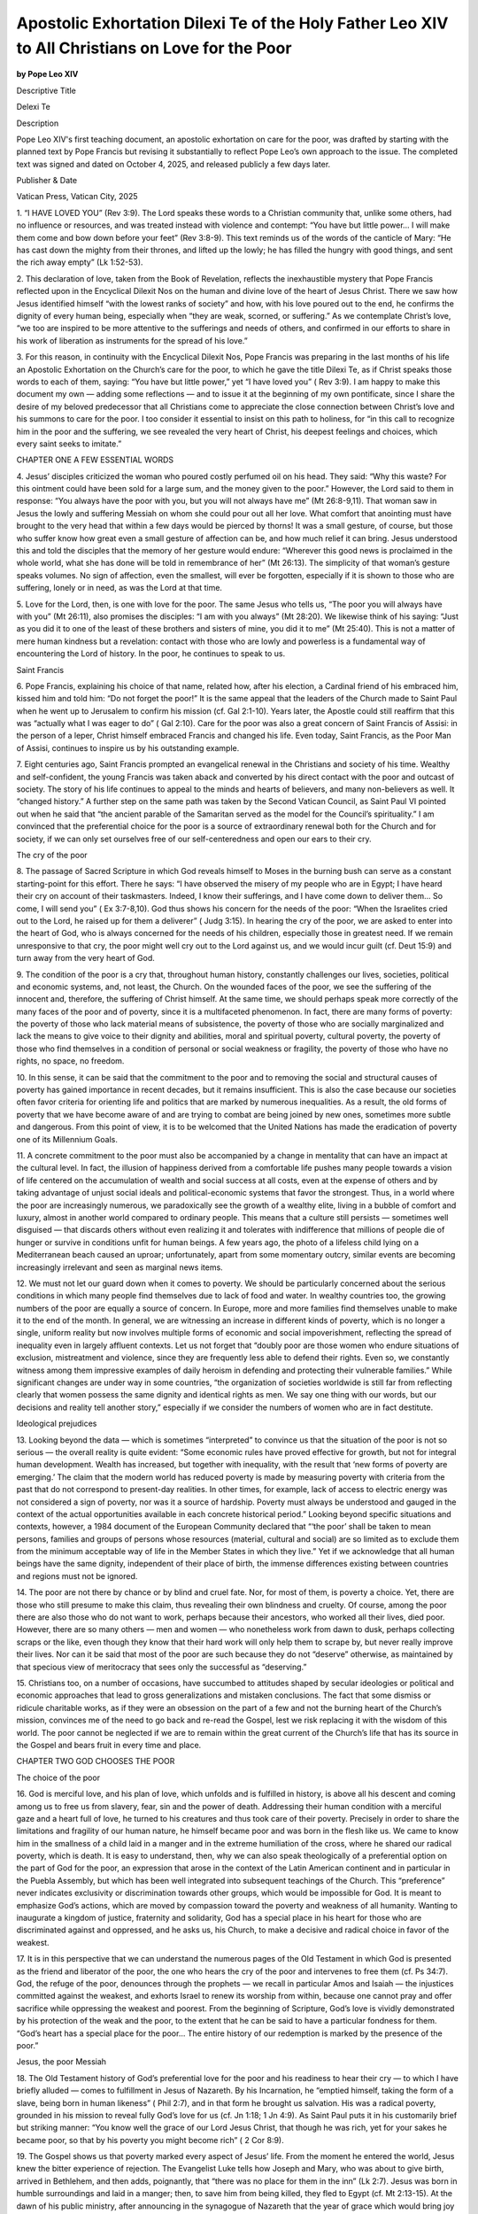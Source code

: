 Apostolic Exhortation Dilexi Te of the Holy Father Leo XIV to All Christians on Love for the Poor
=================================================================================================

**by Pope Leo XIV**

Descriptive Title

Delexi Te

Description

Pope Leo XIV's first teaching document, an apostolic exhortation on
care for the poor, was drafted by starting with the planned text by
Pope Francis but revising it substantially to reflect Pope Leo’s own
approach to the issue. The completed text was signed and dated on
October 4, 2025, and released publicly a few days later.

Publisher & Date

Vatican Press, Vatican City, 2025

1. “I HAVE LOVED YOU” (Rev 3:9). The Lord speaks these words to a
Christian community that, unlike some others, had no influence or
resources, and was treated instead with violence and contempt: “You
have but little power… I will make them come and bow down before your
feet” (Rev 3:8-9). This text reminds us of the words of the canticle of
Mary: “He has cast down the mighty from their thrones, and lifted up
the lowly; he has filled the hungry with good things, and sent the rich
away empty” (Lk 1:52-53).

2. This declaration of love, taken from the Book of Revelation,
reflects the inexhaustible mystery that Pope Francis reflected upon
in the Encyclical Dilexit Nos on the human and divine love of the
heart of Jesus Christ. There we saw how Jesus identified himself “with
the lowest ranks of society” and how, with his love poured out to the
end, he confirms the dignity of every human being, especially when
“they are weak, scorned, or suffering.” As we contemplate
Christ’s love, “we too are inspired to be more attentive to the
sufferings and needs of others, and confirmed in our efforts to share
in his work of liberation as instruments for the spread of his love.”

3. For this reason, in continuity with the Encyclical Dilexit Nos,
Pope Francis was preparing in the last months of his life an
Apostolic Exhortation on the Church’s care for the poor, to which he
gave the title Dilexi Te, as if Christ speaks those words to each of
them, saying: “You have but little power,” yet “I have loved you” ( Rev
3:9). I am happy to make this document my own — adding some reflections
— and to issue it at the beginning of my own pontificate, since I share
the desire of my beloved predecessor that all Christians come to
appreciate the close connection between Christ’s love and his summons
to care for the poor. I too consider it essential to insist on this
path to holiness, for “in this call to recognize him in the poor and
the suffering, we see revealed the very heart of Christ, his deepest
feelings and choices, which every saint seeks to imitate.” 

CHAPTER ONE
A FEW ESSENTIAL WORDS

4. Jesus’ disciples criticized the woman who poured costly perfumed oil
on his head. They said: “Why this waste? For this ointment could have
been sold for a large sum, and the money given to the poor.” However,
the Lord said to them in response: “You always have the poor with you,
but you will not always have me” (Mt 26:8-9,11). That woman saw in
Jesus the lowly and suffering Messiah on whom she could pour out all
her love. What comfort that anointing must have brought to the very
head that within a few days would be pierced by thorns! It was a small
gesture, of course, but those who suffer know how great even a small
gesture of affection can be, and how much relief it can bring. Jesus
understood this and told the disciples that the memory of her gesture
would endure: “Wherever this good news is proclaimed in the whole
world, what she has done will be told in remembrance of her” (Mt
26:13). The simplicity of that woman’s gesture speaks volumes. No sign
of affection, even the smallest, will ever be forgotten, especially if
it is shown to those who are suffering, lonely or in need, as was the
Lord at that time.

5. Love for the Lord, then, is one with love for the poor. The same
Jesus who tells us, “The poor you will always have with you” (Mt
26:11), also promises the disciples: “I am with you always” (Mt 28:20).
We likewise think of his saying: “Just as you did it to one of the
least of these brothers and sisters of mine, you did it to me” (Mt
25:40). This is not a matter of mere human kindness but a revelation:
contact with those who are lowly and powerless is a fundamental way of
encountering the Lord of history. In the poor, he continues to speak to
us.

Saint Francis

6. Pope Francis, explaining his choice of that name, related how,
after his election, a Cardinal friend of his embraced him, kissed him
and told him: “Do not forget the poor!” It is the same appeal
that the leaders of the Church made to Saint Paul when he went up
to Jerusalem to confirm his mission (cf. Gal 2:1-10). Years later, the
Apostle could still reaffirm that this was “actually what I was eager
to do” ( Gal 2:10). Care for the poor was also a great concern of
Saint Francis of Assisi: in the person of a leper, Christ himself
embraced Francis and changed his life. Even today, Saint Francis,
as the Poor Man of Assisi, continues to inspire us by his outstanding
example.

7. Eight centuries ago, Saint Francis prompted an evangelical
renewal in the Christians and society of his time. Wealthy and
self-confident, the young Francis was taken aback and converted by his
direct contact with the poor and outcast of society. The story of his
life continues to appeal to the minds and hearts of believers, and many
non-believers as well. It “changed history.” A further step on
the same path was taken by the Second Vatican Council, as Saint
Paul VI pointed out when he said that “the ancient parable of the
Samaritan served as the model for the Council’s spirituality.” 
I am convinced that the preferential choice for the poor is a source
of extraordinary renewal both for the Church and for society, if we can
only set ourselves free of our self-centeredness and open our ears to
their cry.

The cry of the poor

8. The passage of Sacred Scripture in which God reveals himself to
Moses in the burning bush can serve as a constant starting-point for
this effort. There he says: “I have observed the misery of my people
who are in Egypt; I have heard their cry on account of their
taskmasters. Indeed, I know their sufferings, and I have come down to
deliver them... So come, I will send you” ( Ex 3:7-8,10). God
thus shows his concern for the needs of the poor: “When the Israelites
cried out to the Lord, he raised up for them a deliverer” ( Judg 3:15).
In hearing the cry of the poor, we are asked to enter into the heart of
God, who is always concerned for the needs of his children, especially
those in greatest need. If we remain unresponsive to that cry, the poor
might well cry out to the Lord against us, and we would incur guilt
(cf. Deut 15:9) and turn away from the very heart of God.

9. The condition of the poor is a cry that, throughout human history,
constantly challenges our lives, societies, political and economic
systems, and, not least, the Church. On the wounded faces of the poor,
we see the suffering of the innocent and, therefore, the suffering of
Christ himself. At the same time, we should perhaps speak more
correctly of the many faces of the poor and of poverty, since it is a
multifaceted phenomenon. In fact, there are many forms of poverty: the
poverty of those who lack material means of subsistence, the poverty of
those who are socially marginalized and lack the means to give voice to
their dignity and abilities, moral and spiritual poverty, cultural
poverty, the poverty of those who find themselves in a condition of
personal or social weakness or fragility, the poverty of those who have
no rights, no space, no freedom.

10. In this sense, it can be said that the commitment to the poor and
to removing the social and structural causes of poverty has gained
importance in recent decades, but it remains insufficient. This is also
the case because our societies often favor criteria for orienting life
and politics that are marked by numerous inequalities. As a result, the
old forms of poverty that we have become aware of and are trying to
combat are being joined by new ones, sometimes more subtle and
dangerous. From this point of view, it is to be welcomed that the
United Nations has made the eradication of poverty one of its
Millennium Goals.

11. A concrete commitment to the poor must also be accompanied by a
change in mentality that can have an impact at the cultural level. In
fact, the illusion of happiness derived from a comfortable life pushes
many people towards a vision of life centered on the accumulation of
wealth and social success at all costs, even at the expense of others
and by taking advantage of unjust social ideals and political-economic
systems that favor the strongest. Thus, in a world where the poor are
increasingly numerous, we paradoxically see the growth of a wealthy
elite, living in a bubble of comfort and luxury, almost in another
world compared to ordinary people. This means that a culture still
persists — sometimes well disguised — that discards others without even
realizing it and tolerates with indifference that millions of people
die of hunger or survive in conditions unfit for human beings. A few
years ago, the photo of a lifeless child lying on a Mediterranean beach
caused an uproar; unfortunately, apart from some momentary outcry,
similar events are becoming increasingly irrelevant and seen as
marginal news items.

12. We must not let our guard down when it comes to poverty. We should
be particularly concerned about the serious conditions in which many
people find themselves due to lack of food and water. In wealthy
countries too, the growing numbers of the poor are equally a source of
concern. In Europe, more and more families find themselves unable to
make it to the end of the month. In general, we are witnessing an
increase in different kinds of poverty, which is no longer a single,
uniform reality but now involves multiple forms of economic and social
impoverishment, reflecting the spread of inequality even in largely
affluent contexts. Let us not forget that “doubly poor are those women
who endure situations of exclusion, mistreatment and violence, since
they are frequently less able to defend their rights. Even so, we
constantly witness among them impressive examples of daily heroism in
defending and protecting their vulnerable families.” While
significant changes are under way in some countries, “the organization
of societies worldwide is still far from reflecting clearly that women
possess the same dignity and identical rights as men. We say one thing
with our words, but our decisions and reality tell another story,”
especially if we consider the numbers of women who are in fact
destitute.

Ideological prejudices

13. Looking beyond the data — which is sometimes “interpreted” to
convince us that the situation of the poor is not so serious — the
overall reality is quite evident: “Some economic rules have proved
effective for growth, but not for integral human development. Wealth
has increased, but together with inequality, with the result that ‘new
forms of poverty are emerging.’ The claim that the modern world has
reduced poverty is made by measuring poverty with criteria from the
past that do not correspond to present-day realities. In other times,
for example, lack of access to electric energy was not considered a
sign of poverty, nor was it a source of hardship. Poverty must always
be understood and gauged in the context of the actual opportunities
available in each concrete historical period.” Looking beyond
specific situations and contexts, however, a 1984 document of the
European Community declared that “‘the poor’ shall be taken to mean
persons, families and groups of persons whose resources (material,
cultural and social) are so limited as to exclude them from the minimum
acceptable way of life in the Member States in which they live.”
Yet if we acknowledge that all human beings have the same
dignity, independent of their place of birth, the immense differences
existing between countries and regions must not be ignored.

14. The poor are not there by chance or by blind and cruel fate. Nor,
for most of them, is poverty a choice. Yet, there are those who still
presume to make this claim, thus revealing their own blindness and
cruelty. Of course, among the poor there are also those who do not want
to work, perhaps because their ancestors, who worked all their lives,
died poor. However, there are so many others — men and women — who
nonetheless work from dawn to dusk, perhaps collecting scraps or the
like, even though they know that their hard work will only help them to
scrape by, but never really improve their lives. Nor can it be said
that most of the poor are such because they do not “deserve” otherwise,
as maintained by that specious view of meritocracy that sees only the
successful as “deserving.”

15. Christians too, on a number of occasions, have succumbed to
attitudes shaped by secular ideologies or political and economic
approaches that lead to gross generalizations and mistaken conclusions.
The fact that some dismiss or ridicule charitable works, as if they
were an obsession on the part of a few and not the burning heart of the
Church’s mission, convinces me of the need to go back and re-read the
Gospel, lest we risk replacing it with the wisdom of this world. The
poor cannot be neglected if we are to remain within the great current
of the Church’s life that has its source in the Gospel and bears fruit
in every time and place.

CHAPTER TWO
GOD CHOOSES THE POOR

The choice of the poor

16. God is merciful love, and his plan of love, which unfolds and is
fulfilled in history, is above all his descent and coming among us to
free us from slavery, fear, sin and the power of death. Addressing
their human condition with a merciful gaze and a heart full of love, he
turned to his creatures and thus took care of their poverty. Precisely
in order to share the limitations and fragility of our human nature, he
himself became poor and was born in the flesh like us. We came to know
him in the smallness of a child laid in a manger and in the extreme
humiliation of the cross, where he shared our radical poverty, which is
death. It is easy to understand, then, why we can also speak
theologically of a preferential option on the part of God for the poor,
an expression that arose in the context of the Latin American continent
and in particular in the Puebla Assembly, but which has been well
integrated into subsequent teachings of the Church. This
“preference” never indicates exclusivity or discrimination towards
other groups, which would be impossible for God. It is meant to
emphasize God’s actions, which are moved by compassion toward the
poverty and weakness of all humanity. Wanting to inaugurate a kingdom
of justice, fraternity and solidarity, God has a special place in his
heart for those who are discriminated against and oppressed, and he
asks us, his Church, to make a decisive and radical choice in favor of
the weakest.

17. It is in this perspective that we can understand the numerous pages
of the Old Testament in which God is presented as the friend and
liberator of the poor, the one who hears the cry of the poor and
intervenes to free them (cf. Ps 34:7). God, the refuge of the poor,
denounces through the prophets — we recall in particular Amos and
Isaiah — the injustices committed against the weakest, and exhorts
Israel to renew its worship from within, because one cannot pray and
offer sacrifice while oppressing the weakest and poorest. From the
beginning of Scripture, God’s love is vividly demonstrated by his
protection of the weak and the poor, to the extent that he can be said
to have a particular fondness for them. “God’s heart has a special
place for the poor... The entire history of our redemption is marked by
the presence of the poor.” 

Jesus, the poor Messiah

18. The Old Testament history of God’s preferential love for the poor
and his readiness to hear their cry — to which I have briefly alluded —
comes to fulfillment in Jesus of Nazareth. By his Incarnation,
he “emptied himself, taking the form of a slave, being born in human
likeness” ( Phil 2:7), and in that form he brought us salvation. His
was a radical poverty, grounded in his mission to reveal fully God’s
love for us (cf. Jn 1:18; 1 Jn 4:9). As Saint Paul puts it in his
customarily brief but striking manner: “You know well the grace of our
Lord Jesus Christ, that though he was rich, yet for your sakes he
became poor, so that by his poverty you might become rich” ( 2 Cor
8:9).

19. The Gospel shows us that poverty marked every aspect of Jesus’
life. From the moment he entered the world, Jesus knew the bitter
experience of rejection. The Evangelist Luke tells how Joseph and Mary,
who was about to give birth, arrived in Bethlehem, and then adds,
poignantly, that “there was no place for them in the inn” (Lk 2:7).
Jesus was born in humble surroundings and laid in a manger; then, to
save him from being killed, they fled to Egypt (cf. Mt 2:13-15). At the
dawn of his public ministry, after announcing in the synagogue of
Nazareth that the year of grace which would bring joy to the poor was
fulfilled in him, he was driven out of town (cf. Lk 4:14-30). He died
as an outcast, led out of Jerusalem to be crucified (cf. Mk 15:22).
Indeed, that is how Jesus’ poverty is best described: he experienced
the same exclusion that is the lot of the poor, the outcast of society.
Jesus is a manifestation of this privilegium pauperum. He presented
himself to the world not only as a poor Messiah, but also as the
Messiah of and for the poor.

20. There are some clues about Jesus’ social status. First of all, he
worked as a craftsman or carpenter, téktōn (cf. Mk 6:3). These were
people who earned their living by manual labor. Not owning land, they
were considered inferior to farmers. When the baby Jesus was presented
in the Temple by Joseph and Mary, his parents offered a pair of
turtledoves or pigeons (cf. Lk 2:22-24), which according to the
prescriptions of the Book of Leviticus (cf. 12:8) was the offering of
the poor. A fairly significant episode in the Gospel tells us how
Jesus, together with his disciples, gathered heads of grain to eat as
they passed through the fields (cf. Mk 2:23-28). Only the poor were
allowed to do this gleaning in the fields. Moreover, Jesus says of
himself: “Foxes have holes, and birds of the air have nests; but the
Son of Man has nowhere to lay his head” (Mt 8:20; Lk 9:58). He is, in
fact, an itinerant teacher, whose poverty and precariousness are signs
of his bond with the Father. They are also conditions for those who
wish to follow him on the path of discipleship. In this way, the
renunciation of goods, riches and worldly securities becomes a visible
sign of entrusting oneself to God and his providence.

21. At the beginning of his public ministry, Jesus appeared in the
synagogue of Nazareth reading the scroll of the prophet Isaiah and
applying the prophet’s words to himself: “The Spirit of the Lord is
upon me, because he has anointed me to bring good news to the poor” (Lk
4:18; cf. Is 61:1). He thus reveals himself as the One who, in the here
and now of history, comes to bring about God’s loving closeness, which
is above all a work of liberation for those who are prisoners of evil,
and for the weak and the poor. The signs that accompany Jesus’
preaching are manifestations of the love and compassion with which God
looks upon the sick, the poor and sinners who, because of their
condition, were marginalized by society and even people of faith. He
opens the eyes of the blind, heals lepers, raises the dead and
proclaims the good news to the poor: God is near, God loves you (cf. Lk
7:22). This explains why he proclaims: “Blessed are you poor, for yours
is the kingdom of God” (Lk 6:20). God shows a preference for the poor:
the Lord’s words of hope and liberation are addressed first of all to
them. Therefore, even in their poverty or weakness, no one should feel
abandoned. And the Church, if she wants to be Christ’s Church, must be
a Church of the Beatitudes, one that makes room for the little ones and
walks poor with the poor, a place where the poor have a privileged
place (cf. Jas 2:2-4).

22. In that time, the needy and the sick, lacking the necessities of
life, frequently found themselves forced to beg. They thus bore the
added burden of social shame, due to the belief that sickness and
poverty were somehow linked to personal sin. Jesus firmly countered
this mentality by insisting that God “makes his sun rise on the evil
and on the good, and sends rain on the righteous and on the
unrighteous” (Mt 5:45). Indeed, he completely overturned that notion,
as we see from the ending of the parable of the rich man and Lazarus:
“Child, remember that during your lifetime you received your good
things, and Lazarus in like manner evil things; but now he is comforted
here, and you are in agony” (Lk 16:25).

23. It becomes clear, then, that “our faith in Christ, who became poor,
and was always close to the poor and the outcast, is the basis of our
concern for the integral development of society’s most neglected
members.” I often wonder, even though the teaching of Sacred
Scripture is so clear about the poor, why many people continue to think
that they can safely disregard the poor. For the moment, though, let us
pursue our reflection on what the Scriptures have to tell us about our
relationship with the poor and their essential place in the people of
God.

Mercy towards the poor in the Bible

24. The Apostle John writes: “Those who do not love a brother or sister
whom they have seen, cannot love God whom they have not seen” (1 Jn
4:20). Similarly, in his reply to the scribe’s question, Jesus quotes
the two ancient commandments: “You shall love the Lord your God with
all your heart, and with all your soul, and with all your might” (Deut
6:5), and “You shall love your neighbor as yourself” (Lev 19:18),
uniting them in a single commandment. The Evangelist Mark reports
Jesus’ response in these terms: “The first is, ‘Hear, O Israel: the
Lord our God, the Lord is one; you shall love the Lord your God with
all your heart, and with all your soul, and with all your mind, and
with all your strength.’ The second is this, ‘You shall love your
neighbor as yourself.’ There is no other commandment greater than
these” (12:29-31).

25. The passage from the Book of Leviticus teaches love for one’s
neighbor, while other texts call for respect — if not also love — even
for one’s enemy: “When you come upon your enemy’s ox or donkey going
astray, you shall bring it back. When you see the donkey of one who
hates you lying under its burden and you would hold back from setting
it free, you must help to set it free” (Ex 23:4-5). Here the intrinsic
value of respect for others is expressly stated: anyone in need, even
an enemy, always deserves our assistance.

26. Jesus’ teaching on the primacy of love for God is clearly
complemented by his insistence that one cannot love God without
extending one’s love to the poor. Love for our neighbor is tangible
proof of the authenticity of our love for God, as the Apostle John
attests: “No one has ever seen God; if we love one another, God lives
in us, and his love is perfected in us… God is love, and those who
abide in love abide in God, and God abides in them” (1 Jn 4:12,16). The
two loves are distinct yet inseparable. Even in cases where there is no
explicit reference to God, the Lord himself teaches that every act of
love for one’s neighbor is in some way a reflection of divine charity:
“Truly I tell you, just as you did it to one of the least of these my
brethren, you did it to me” (Mt 25:40).

27. For this reason, works of mercy are recommended as a sign of the
authenticity of worship, which, while giving praise to God, has the
task of opening us to the transformation that the Spirit can bring
about in us, so that we may all become an image of Christ and his mercy
towards the weakest. In this sense, our relationship with the Lord,
expressed in worship, also aims to free us from the risk of living our
relationships according to a logic of calculation and self-interest. We
are instead open to the gratuitousness that surrounds those who love
one another and, therefore, share everything in common. In this regard,
Jesus advises: “When you give a dinner or a banquet, do not invite your
friends or your brothers or your relatives or rich neighbors, lest they
also invite you in return, and you be repaid. But when you give a
feast, invite the poor, the maimed, the lame, the blind, and you will
be blessed, because they cannot repay you” (Lk 14:12-14).

28. The Lord’s appeal to show mercy to the poor culminates in the great
parable of the last judgment (cf. Mt 25:31-46), which can serve as a
vivid illustration of the Beatitude of the merciful. In that parable,
the Lord offers us the key to our fulfillment in life; indeed, “if we
seek the holiness pleasing to God’s eyes, this text offers us one clear
criterion on which we will be judged.” The clear and forceful
words of the Gospel must be put into practice “without any ‘ifs or
buts’ that could lessen their force. Our Lord made it very clear that
holiness cannot be understood or lived apart from these demands.”

29. In the early Christian community, acts of charity were performed on
the basis not of preliminary studies or advance planning, but directly
following Jesus’ example as presented in the Gospel. The Letter of
James deals at length with the problem of relations between rich and
poor, and asks the faithful two questions in order to examine the
authenticity of their faith: “What good is it, my brothers and sisters,
if you say you have faith but do not have works? Can faith save you? If
a brother or sister is naked and lacks daily food, and one of you says
to them, ‘Go in peace; keep warm and eat your fill,’ and yet you do not
supply their bodily needs, what is the good of that? So faith by
itself, if it has no works, is dead” (2:14-17).

30. James goes on to say: “Your gold and silver have rusted, and their
rust will be evidence against you, and it will eat your flesh like
fire. You have laid up treasure for the last days. Listen! The wages of
the laborers who mowed your fields, which you kept back by fraud, cry
out, and the cries of the harvesters have reached the ears of the Lord
of hosts. You have lived on the earth in luxury and in pleasure; you
have fattened your hearts in a day of slaughter” (5:3-5). These are
powerful words, even if we would rather not hear them! A similar appeal
can be found in the First Letter of John: “How does God’s love abide in
anyone who has the world’s goods and sees a brother or sister in need
and yet refuses help?” (3:17).

31. The message of God’s word is “so clear and direct, so simple and
eloquent, that no ecclesial interpretation has the right to relativize
it. The Church’s reflection on these texts ought not to obscure or
weaken their force, but urge us to accept their exhortations with
courage and zeal. Why complicate something so simple? Conceptual tools
exist to heighten contact with the realities they seek to explain, not
to distance us from them.” 

32. Indeed, we find a clear ecclesial example of sharing goods and
caring for the poor in the daily life of the first Christian community.
We can recall in particular the way in which the question of the daily
distribution of subsidies to widows was resolved (cf. Acts 6:1-6). This
was not an easy problem, partly because some of these widows, who came
from other countries, were sometimes neglected because they were
foreigners. In fact, the episode recounted in the Acts of the Apostles
highlights a certain discontent on the part of the Hellenists, the Jews
who were culturally Greek. The Apostles do not respond with abstract
words, but by placing charity towards all at the center, reorganizing
assistance to widows by asking the community to seek wise and respected
people to whom they could entrust food distribution, while they take
care of preaching the Word.

33. When Paul went to Jerusalem to consult the Apostles lest somehow he
“should be running or had run in vain” (Gal 2:2), he was asked not to
forget the poor (cf. Gal 2:10). Therefore, he organized various
collections in order to help the poor communities. Among the reasons
for which Paul makes this gesture, the following stands out: “God loves
a cheerful giver” (2 Cor 9:7). The word of God reminds those of us not
normally prone to benevolent and disinterested gestures, that
generosity to the poor actually benefits those who exercise it: God has
a special love for them. In fact, the Bible is full of promises
addressed to those who give generously to others: “Whoever is kind to
the poor lends to the Lord, and will be repaid in full” (Prov 19:17).
“Give, and it will be given to you... for the measure you give will be
the measure you get back” (Lk 6:38). “Then your light shall break forth
like the dawn, and your healing shall spring up quickly” (Is 58:8). Of
this, the early Christians had no doubt.

34. The life of the first ecclesial communities, described in the pages
of the Bible and handed down to us as God’s revealed word, has been
given to us as an example to imitate, but also as a witness to the
faith that works through charity and an enduring inspiration for
generations yet to come. Throughout the centuries, those pages have
moved the hearts of Christians to love and to perform works of charity,
which, like fruitful seeds, never cease to produce a rich harvest.

CHAPTER THREE
A CHURCH FOR THE POOR

35. Three days after his election, my predecessor expressed to the
representatives of the media his desire that care and attention for the
poor be more clearly present in the Church: “How I would like a Church
which is poor and for the poor!” 

36. This desire reflects the understanding that the Church “recognizes
in those who are poor and who suffer, the likeness of its poor and
suffering founder.” Indeed, since the Church is called to
identify with those who are least, at her core “[T]here can be no room
for doubt or for explanations which weaken so clear a message… We have
to state, without mincing words, that there is an inseparable bond
between our faith and the poor.” In this regard, we have
numerous witnesses from disciples of Christ spanning almost two
millennia. 

The true riches of the Church

37. Saint Paul recounts that among the faithful of the nascent
Christian community not many were “wise according to the flesh, not
many were powerful, not many were of noble birth” (1 Cor 1:26).
However, despite their poverty, the early Christians were clearly aware
of the necessity to care for those who were most in need. Already at
the dawn of Christianity, the Apostles laid their hands on seven men
chosen from the community. To a certain extent, they integrated them
into their own ministry, instituting them for the service — diakonía in
Greek — of the poorest (cf. Acts 6:1-5). It is significant that the
first disciple to bear witness to his faith in Christ to the point of
shedding his blood was Stephen, who belonged to this group. In him, the
witness of caring for the poor and of martyrdom are united.

38. A little less than two centuries later, another deacon, Saint
Lawrence, will demonstrate his fidelity to Jesus Christ in a similar
way by uniting martyrdom and service to the poor. From
Saint Ambrose’s account, we learn that Lawrence, a deacon in Rome
during the pontificate of Pope Sixtus II, was forced by the Roman
authorities to turn over the treasures of the Church. “The following
day he brought the poor with him. Questioned about where the promised
treasures might be, he pointed to the poor saying, ‘These are the
treasures of the Church’.” While narrating this event,
Saint Ambrose asks: “What treasures does Jesus have that are more
precious than those in which he loves to show himself?” And,
remembering that ministers of the Church must never neglect the care of
the poor, much less accumulate goods for their own benefit, he says:
“This task must be carried out with sincere faith and wise foresight.
Certainly, if anyone derives personal advantage from it, he commits a
crime; but if he distributes the proceeds to the poor or redeems a
prisoner, he performs a work of mercy.” 

The Fathers of the Church and the Poor

39. From the first centuries, the Fathers of the Church recognized in
the poor a privileged way to reach God, a special way to meet him.
Charity shown to those in need was not only seen as a moral virtue, but
a concrete expression of faith in the incarnate Word. The community of
the faithful, sustained by the strength of the Holy Spirit, was rooted
in being close to the poor, whom they considered not just an
“appendage,” but an essential part of Christ’s living body. For
example, while he was on his way to face martyrdom, Saint Ignatius
of Antioch exhorted the community of Smyrna not to neglect the duty to
carry out acts of charity for those most in need, admonishing them not
to behave like those who oppose God. “But consider those who are of a
different opinion with respect to the grace of Christ, which has come
to us, how opposed they are to the will of God. They have no regard for
love; no care for the widow, or the orphan, or the oppressed; of the
bond, or of the free; of the hungry, or of the thirsty.” The
Bishop of Smyrna, Polycarp, expressly stated that ministers of the
Church should take care of the poor: “And let the presbyters be
compassionate and merciful to all, bringing back those that wander,
visiting all the sick, and not neglecting the widow, the orphan, or the
poor, but always ‘providing for that which is becoming in the sight of
God and man’.” From these two witnesses, we see that the
Church appears as a mother of the poor, a place of welcome and justice.

40. For his part, Saint Justin, who addressed his First Apology to
Emperor Adrian, the Senate and people of Rome, explained that
Christians bring all that they can to those in need because they see
them as brothers and sisters in Christ. Writing about the assembly
gathered in prayer on the first day of the week, he underscored that at
the heart of the Christian liturgy, it is not possible to separate the
worship of God from concern for the poor. Consequently, at a certain
point in the celebration: “they who are well-to-do, and willing, give
what each thinks fit; and what is collected is deposited with the
president, who succors the orphans and widows, and those who, through
sickness or any other cause, are in want, and those who are in bonds,
and the strangers sojourning among us, and in a word takes care of all
who are in need.” This demonstrates that the nascent Church
did not separate belief from social action: faith without witness
through concrete actions was considered dead, as Saint James taught us
(cf. 2:17).

Saint John Chrysostom

41. Among the Eastern Fathers, perhaps the most ardent preacher on
social justice was Saint John Chrysostom, Archbishop of
Constantinople from the late 300s to the early 400s. In his homilies,
he exhorted the faithful to recognize Christ in the needy: “Do you wish
to honor the body of Christ? Do not allow it to be despised in its
members, that is, in the poor, who have no clothes to cover themselves.
Do not honor Christ’s body here in church with silk fabrics, while
outside you neglect it when it suffers from cold and nakedness… [The
body of Christ on the altar] does not need cloaks, but pure souls;
while the one outside needs much care. Let us therefore learn to think
of and honor Christ as he wishes. For the most pleasing honor we can
give to the one we want to venerate is that of doing what he himself
desires, not what we devise… So you too, give him the honor he has
commanded, and let the poor benefit from your riches. God does not need
golden vessels, but golden souls.” Affirming with crystal
clarity that, if the faithful do not encounter Christ in the poor who
stand at the door, they will not be able to worship him even at the
altar, he continues: “What advantage does Christ gain if the
sacrificial table is laden with golden vessels, while he himself dies
of hunger in the person of the poor? Feed the hungry first, and only
afterward adorn the altar with what remains.” He understood
the Eucharist, therefore, as a sacramental expression of the charity
and justice that both preceded and accompanied it. That same charity
and justice should perpetuate the Eucharist through love and attention
to the poor.

42. Consequently, charity is not optional but a requirement of true
worship. Chrysostom vehemently denounced excessive wealth connected
with indifference for the poor. The attention due to them, rather than
a mere social requirement, is a condition for salvation, which gives
unjust wealth a condemnatory weight. “It is very cold and the poor man
lies in rags, dying, freezing, shivering, with an appearance and
clothing that should move you. You, however, red in the face and drunk,
pass by. And how do you expect God to deliver you from misfortune?...
You often adorn an unfeeling corpse, which no longer understands honor,
with many varied and gilded garments. Yet you despise the one who feels
pain, who is torn apart, tortured, tormented by hunger and cold.”
This profound sense of social justice leads him to affirm
that “not giving to the poor is stealing from them, defrauding them of
their lives, because what we have belongs to them.” 

Saint Augustine

43. Augustine’s spiritual guide was Saint Ambrose, who
insisted on the ethical requirement to share material goods: “What you
give to the poor is not your property, but theirs. Why have you
appropriated what was given for common use?” For the Bishop
of Milan, almsgiving is justice restored, not a gesture of paternalism.
In his preaching, mercy takes on a prophetic character: he denounces
structures that accumulate things and reaffirms communion as the
Church’s vocation.

44. Formed in this tradition, the holy Bishop of Hippo taught for
his part about the preferential love for the poor. A vigilant pastor
and theologian of rare insight, he realizes that true ecclesial
communion is expressed also in the communion of goods. In his
Commentaries on the Psalms, he reminds us that true Christians do not
neglect love for those most in need: “Observing your brothers and
sisters, you know if they are in need, but if Christ dwells in you,
also be charitable to strangers.” This sharing of goods
therefore stems from theological charity and has as its ultimate goal
the love of Christ. For Augustine, the poor are not just people to
be helped, but the sacramental presence of the Lord.

45. The Doctor of Grace saw caring for the poor as concrete proof of
the sincerity of faith. Anyone who says they love God and has no
compassion for the needy is lying (cf. 1 Jn 4:20). Commenting on Jesus’
encounter with the rich young man and the “treasure in heaven” reserved
for those who give their possessions to the poor (cf. Mt 19:21),
Augustine puts the following words in the Lord’s mouth: “I received the
earth, I will give heaven; I received temporal goods, I will give back
eternal goods; I received bread, I will give life… I have been given
hospitality, but I will give a home; I was visited when I was sick, but
I will give health; I was visited in prison, but I will give freedom.
The bread you have given to my poor has been consumed, but the bread I
will give will not only refresh you, but will never end.” The
Almighty will not be outdone in generosity to those who serve the
people most in need: the greater the love for the poor, the greater the
reward from God.

46. This Christocentric and deeply ecclesial perspective leads us to
affirm that offerings, when born of love, not only alleviate the needs
of one’s brother or sister, but also purify the heart of the giver, if
he or she is willing to change. Indeed, in the words of
Pseudo-Augustine: “almsgiving can be beneficial to you in erasing past
sins, if you have amended your ways.” It is, so to speak, the
ordinary path to conversion for those who wish to follow Christ with an
undivided heart.

47. In a Church that recognizes in the poor the face of Christ and in
material goods the instrument of charity, Augustine’s thought remains a
sure light. Today, fidelity to Augustine’s teachings requires not only
the study of his works, but also a readiness to live radically his call
to conversion, which necessarily includes the service of charity.

48. Many other Fathers of the Church, both Eastern and Western, have
spoken about the primacy of attention to the poor in the life and
mission of every Christian. From this perspective, in summary, it can
be said that patristic theology was practical, aiming at a Church that
was poor and for the poor, recalling that the Gospel is proclaimed
correctly only when it impels us to touch the flesh of the least among
us, and warning that doctrinal rigor without mercy is empty talk.

Care of the sick

49. Christian compassion has manifested itself in a particular way in
the care of the sick and suffering. Based on the signs present in
Jesus’ public ministry — the healing of the blind, lepers and
paralytics — the Church understands that caring for the sick, in whom
she readily recognizes the crucified Lord, is an important part of her
mission. During a plague in the city of Carthage, where he was Bishop,
Saint Cyprian reminded Christians of the importance of caring for the
sick: “This pestilence and plague, which seems so horrible and deadly,
searches out the righteousness of each one, and examines the minds of
the human race, to see whether the healthy serve the sick; whether
relatives love each other with sincerity; whether masters have pity on
their sick servants; whether doctors do not abandon the sick who beg
for help.” The Christian tradition of visiting the sick,
washing their wounds, and comforting the afflicted is not simply a
philanthropic endeavor, but an ecclesial action through which the
members of the Church “touch the suffering flesh of Christ.” 

50. In the sixteenth century, Saint John of God founded the Hospitaller
Order that bears his name, creating model hospitals that welcomed
everyone, regardless of social or economic status. His famous
expression, “Do good, my brothers!” became a motto for active charity
towards the sick. At the same time, Saint Camillus de Lellis founded
the Order of Ministers of the Sick — the Camillians — taking on the
mission of serving the sick with total dedication. His rule commands:
“Each person should ask the Lord for a motherly affection for their
neighbor so that we may serve them with all charity, both in soul and
body, because we desire, with the grace of God, to serve all the sick
with the affection that a loving mother has for her only sick child.”
In hospitals, on battlefields, in prisons, and on the
streets, the Camillians have embodied the mercy of Christ the
Physician.

51. Caring for the sick with maternal affection, as a mother cares for
her child, many consecrated women have played an even greater role in
providing healthcare to the poor. The Daughters of Charity of Saint
Vincent de Paul, the Hospital Sisters, the Little Sisters of Divine
Providence, and many other women’s congregations have become a maternal
and discreet presence in hospitals, nursing homes and retirement homes.
They have brought comfort, a listening ear, a presence, and above all,
tenderness. They have built, often with their own hands, healthcare
facilities in areas lacking medical assistance. They taught hygiene,
assisted in childbirth and administered medicine with natural wisdom
and deep faith. Their homes became oases of dignity where no one was
excluded. The touch of compassion was the first medicine. Saint Louise
de Marillac wrote to her sisters, the Daughters of Charity, reminding
them that “they have been singularly blessed by God for the service of
the sick poor of the hospitals.” 

52. Today, this legacy continues in Catholic hospitals, healthcare
facilities in remote areas, clinics operating in jungles, shelters for
drug addicts and in field hospitals in war zones. The Christian
presence among the sick reveals that salvation is not an abstract idea,
but concrete action. In the act of healing a wound, the Church
proclaims that the Kingdom of God begins among the most vulnerable. In
doing so, she remains faithful to the One who said, “I was sick and you
visited me” (Mt 25:36). When the Church kneels beside a leper, a
malnourished child or an anonymous dying person, she fulfills her
deepest vocation: to love the Lord where he is most disfigured.

Care of the poor in monastic life

53. Monastic life, which originated in the silence of the desert, was
from the outset a witness to solidarity. Monks and nuns left everything
— wealth, prestige, family — not only because they despised worldly
goods — contemptus mundi — but also to encounter the poor Christ in
this radical detachment. Saint Basil the Great, in his Rule, saw no
contradiction between the monks’ life of prayer and contemplation and
their work on behalf of the poor. For him, hospitality and care for the
needy were an integral part of monastic spirituality, and monks, even
after having left everything to embrace poverty, had to help the
poorest with their work, because “in order to have enough to help the
needy… it is clear that we must work diligently... This way of life is
profitable not only for subduing the body, but also for charity towards
our neighbor, so that through us God may provide enough for our weaker
brothers and sisters.” 

54. In Caesarea, where he was Bishop, he built a place known as
Basiliad, which included lodgings, hospitals and schools for the poor
and sick. The monk, therefore, was not only an ascetic, but also a
servant. Basil thus demonstrated that to be close to God, one must be
close to the poor. Concrete love was the criterion of holiness. Praying
and caring, contemplating and healing, writing and welcoming:
everything was an expression of the same love for Christ.

55. In the West, Saint Benedict of Norcia formulated a Rule that would
become the backbone of European monastic spirituality. Welcoming the
poor and pilgrims occupies a prominent place in the document: “The poor
and pilgrims are to be received with all care and hospitality, for it
is in them that Christ is received.” These were not just
words: for centuries Benedictine monasteries were places of refuge for
widows, abandoned children, pilgrims and beggars. For Benedict,
community life was a school of charity. Manual labor not only had a
practical function, but also formed the heart for service. Sharing
among the monks, caring for the sick and listening to the most
vulnerable prepared them to welcome Christ who comes in the person of
the poor and the stranger. Today, Benedictine monastic hospitality
remains a sign of a Church that opens its doors, welcomes without
asking and heals without demanding anything in return.

56. Over time, Benedictine monasteries became places for overcoming the
culture of exclusion. Monks and nuns cultivated the land, produced
food, prepared medicines and offered them, with simplicity, to those
most in need. Their silent work was the leaven of a new civilization,
where the poor were not a problem to be solved, but brothers and
sisters to be welcomed. The rule of sharing, working together and
helping the vulnerable established an economy of solidarity, in
contrast to the logic of accumulation. The monks’ witness showed that
voluntary poverty, far from being misery, is a path of freedom and
communion. They did not limit themselves to helping the poor: they
became their neighbors, brothers and sisters in the same Lord. In the
cells and cloisters, they created a mysticism of God’s presence in the
little ones.

57. In addition to providing material assistance, monasteries played a
fundamental role in the cultural and spiritual formation of the
humblest. In times of plague, war and famine, they were places where
the needy found bread and medicine, but also dignity and a voice. It
was there that orphans were educated, apprentices received training and
ordinary people were taught agricultural techniques and how to read.
Knowledge was shared as a gift and a responsibility. The abbot was both
teacher and father, and the monastic school was a place of freedom
through truth. Indeed, as John Cassian writes, the monk must be
characterized by “humility of heart… which leads not to knowledge that
puffs up, but to knowledge that enlightens through the fullness of
charity.” By forming consciences and transmitting wisdom,
monks contributed to a Christian pedagogy of inclusion. Culture, marked
by faith, was shared with simplicity. Knowledge, illuminated by
charity, became service. Monastic life thus revealed itself as a style
of holiness and a concrete way to transform society.

58. The monastic tradition teaches us that prayer and charity, silence
and service, cells and hospitals form a single spiritual fabric. The
monastery is a place of listening and action, of worship and sharing.
Saint Bernard of Clairvaux, the great Cistercian reformer, “firmly
recalled the need for a sober and measured life, in the refectory as in
monastic clothing and buildings, recommending the support and care of
the poor.” For him, compassion was not an option, but the
true path of following Christ. Monastic life, therefore, if faithful to
its original vocation, shows that the Church is fully the bride of the
Lord only when she is also the sister of the poor. The cloister is not
only a refuge from the world, but a school where one learns to serve it
better. Where monks and nuns have opened their doors to the poor, the
Church has revealed with humility and firmness that contemplation does
not exclude mercy, but demands it as its purest fruit.

Freeing prisoners

59. Since apostolic times, the Church has seen the liberation of the
oppressed as a sign of the Kingdom of God. Jesus himself proclaimed at
the beginning of his public ministry: “The Spirit of the Lord is upon
me, because he has anointed me to bring good news to the poor. He has
sent me to proclaim release to the captives” (Lk 4:18). The early
Christians, even in precarious conditions, prayed for and assisted
their brothers and sisters who were prisoners, as the Acts of the
Apostles (cf. 12:5; 24:23) and various writings of the Fathers attest.
This mission of liberation has continued throughout the centuries
through concrete actions, especially when the tragedy of slavery and
imprisonment has marked entire societies.

60. Between the late twelfth and the early thirteenth centuries, when
many Christians were captured in the Mediterranean or enslaved in wars,
two religious orders arose: the Order of the Most Holy Trinity and of
the Captives (Trinitarians), founded by Saint John of Matha and Saint
Felix of Valois, and the Order of the Blessed Virgin Mary of Mercy
(Mercedarians), founded by Saint Peter Nolasco with the support of the
Dominican Saint Raymond of Peñafort. These communities of consecrated
persons were born with the specific charism of freeing Christians who
had been enslaved, placing their own possessions at the disposal of the
enslaved and many times offering their own lives in exchange.
The Trinitarians, with their motto Gloria tibi Trinitas et captivis
libertas (Glory to you, O Trinity, and liberty to the captives), and
the Mercedarians, who added a fourth vow to the religious
vows of poverty, chastity and obedience, testified that charity can be
heroic. The liberation of prisoners is an expression of Trinitarian
love: a God who frees not only from spiritual slavery but also from
concrete oppression. The act of rescuing someone from slavery and
captivity is seen as an extension of Christ’s redemptive sacrifice,
whose blood is the price of our redemption (cf. 1 Cor 6:20).

61. The original spirituality of these orders was deeply rooted in
contemplation of the cross. Christ is the Redeemer of prisoners par
excellence, and the Church, his Body, prolongs this mystery in time.
Religious did not see redemption as a political or economic
action, but as a quasi-liturgical act, the sacramental offering of
themselves. Many gave their own bodies to replace prisoners, literally
fulfilling the commandment: “No one has greater love than this, to lay
down one’s life for one’s friends” ( Jn 15:13). The tradition of these
orders did not come to an end. On the contrary, it inspired new forms
of action in the face of modern forms of slavery: human trafficking,
forced labor, sexual exploitation and various forms of dependency.
Christian charity is liberating when it becomes incarnate.
Likewise, the mission of the Church, when she is faithful to her Lord,
is at all times to proclaim liberation. Even today, when “millions of
people — children, women and men of all ages — are deprived of their
freedom and forced to live in conditions akin to slavery,” 
this legacy is carried on by these orders and other institutions and
congregations working in urban peripheries, conflict zones and
migration routes. When the Church bends down to break the new chains
that bind the poor, she becomes a paschal sign.

62. We cannot conclude this reflection on people deprived of their
freedom without mentioning those in various prisons and detention
centers. In this regard, we recall the words that Pope Francis
addressed to a group of prisoners: “For me, entering a prison is always
an important moment, because prison is a place of great humanity...
Humanity that is tried, sometimes worn down by difficulties, guilt,
judgments, misunderstandings, suffering, but at the same time full of
strength, desire for forgiveness, and a desire for redemption.”
This desire, among other things, has also been taken up by
the orders devoted to the ransom of prisoners as a preferential service
to the Church. As Saint Paul proclaimed: “For freedom Christ has set us
free” ( Gal 5:1). This freedom is not only interior: it manifests
itself in history as love that cares for and frees us from every bond
of slavery.

Witnesses of evangelical poverty

63. In the thirteenth century, faced with the growth of cities, the
concentration of wealth and the emergence of new forms of poverty, the
Holy Spirit gave rise to a new type of consecration in the Church: the
mendicant orders. Unlike the stable monastic model, mendicants adopted
an itinerant life, without personal or communal property, entrusting
themselves entirely to providence. They did not merely serve the poor:
they made themselves poor with them. They saw the city as a new desert
and the marginalized as new spiritual teachers. These orders, such as
the Franciscans, Dominicans, Augustinians and Carmelites, represented
an evangelical revolution, in which a simple and poor lifestyle became
a prophetic sign for mission, reviving the experience of the first
Christian community (cf. Acts 4:32). The witness of the mendicants
challenged both clerical opulence and the coldness of urban society.

64. Saint Francis of Assisi became the icon of this spiritual
springtime. By embracing poverty, he wanted to imitate Christ, who was
poor, naked and crucified. In his Rule, he asks that “the brothers
should not appropriate anything, neither house, nor place, nor anything
else. And as pilgrims and strangers in this world, serving the Lord in
poverty and humility, they should go about begging with confidence, and
should not be ashamed, because the Lord made himself poor for us in
this world.” His life was one of continuous self-emptying:
from the palace to the leper, from eloquence to silence, from
possession to total gift. Francis did not found a social service
organization, but an evangelical fraternity. In the poor, he saw
brothers and sisters, living images of the Lord. His mission was to be
with them, and he did so through a solidarity that overcame distances
and a compassionate love. Francis’ poverty was relational: it led him
to become neighbor, equal to, or indeed lesser than others. His
holiness sprang from the conviction that Christ can only be truly
received by giving oneself generously to one’s brothers and sisters.

65. Saint Clare of Assisi, who was inspired by Francis, founded the
Order of Poor Ladies, later called the Poor Clares. Her spiritual
struggle consisted in faithfully maintaining the ideal of radical
poverty. She refused the papal privileges that could have guaranteed
material security for her monastery and, with firmness, obtained from
Pope Gregory IX the so-called Privilegium Paupertatis, which
guaranteed the right to live without any material goods. This
choice expressed her total trust in God and her awareness that
voluntary poverty was a form of freedom and prophecy. Clare taught her
sisters that Christ was their only inheritance and that nothing should
obscure their communion with him. Her prayerful and hidden life was a
cry against worldliness and a silent defense of the poor and forgotten.

66. Saint Dominic de Guzmán, a contemporary of Francis, founded the
Order of Preachers, with a different charism but the same radicalism of
life. He wanted to proclaim the Gospel with the authority that comes
from a life of poverty, convinced that the Truth needs witnesses of
integrity. The example of poverty in their lives accompanied the Word
they preached. Free from the weight of earthly goods, the Dominican
Friars were better able to dedicate themselves to their principal work
of preaching. They went to the cities, especially the universities, in
order to teach the truth about God. In their dependence on
others, they showed that faith is not imposed but offered. And by
living among the poor, they learned the truth of the Gospel “from
below,” as disciples of the humiliated Christ.

67. The mendicant orders were therefore a living response to exclusion
and indifference. They did not expressly propose social reforms, but an
individual and communal conversion to the logic of the Kingdom. For
them, poverty was not a consequence of a scarcity of goods, but a free
choice: to make themselves small in order to welcome the small. As
Thomas of Celano said of Francis: “He showed that he loved the poor
intensely… He often stripped himself naked to clothe the poor, whom he
sought to resemble.” Beggars became the symbol of a pilgrim,
humble and fraternal Church, living among the poor not to proselytize
but as an expression of their true identity. They teach us that the
Church is a light when she strips herself of everything, and that
holiness passes through a humble heart devoted to the least among us.

The Church and the education of the poor

68. Addressing educators, Pope Francis recalled that education has
always been one of the highest expressions of Christian charity: “Yours
is a mission full of obstacles as well as joys... A mission of love,
because you cannot teach without loving.” In this sense,
since ancient times, Christians have understood that knowledge
liberates, gives dignity, and brings us closer to the truth. For the
Church, teaching the poor was an act of justice and faith. Inspired by
the example of the Master who taught people divine and human truths,
she took on the mission of forming children and young people,
especially the poorest, in truth and love. This mission took shape with
the founding of congregations dedicated to education.

69. In the sixteenth century, Saint Joseph Calasanz, struck by the lack
of education and training among the poor young people of Rome,
established Europe’s first free public school in some rooms adjacent to
the church of Santa Dorotea in Trastevere. This was the seed from which
the Poor Clerics Regular of the Mother of God of the Pious Schools,
known as the Piarists, would later emerge and develop, though not
without difficulty. Their goal was that of transmitting to young people
“not only secular knowledge but also the wisdom of the Gospel, teaching
them to recognize, in their personal lives and in history, the loving
action of God the Creator and Redeemer.” In fact, we can
consider this courageous priest as the “true founder of the modern
Catholic school, aimed at the integral formation of people and open to
all.” Inspired by the same sensitivity, Saint John Baptist de
La Salle, realizing the injustice caused by the exclusion of the
children of workers and ordinary people from the educational system of
France at that time, founded the Brothers of the Christian Schools in
the seventeenth century, with the ideal of offering them free
education, solid formation, and a fraternal environment. De La Salle
saw the classroom as a place for human development, but also for
conversion. In his colleges, prayer, method, discipline and sharing
were combined. Each child was considered a unique gift from God, and
the act of teaching was a service to the Kingdom of God.

70. In the nineteenth century, also in France, Saint Marcellin
Champagnat founded the Institute of the Marist Brothers of the Schools.
“He was sensitive to the spiritual and educational needs of his time,
especially to religious ignorance and the situation of neglect
experienced in a particular way by the young.” He dedicated
himself wholeheartedly to the mission of educating and evangelizing
children and young people, especially those most in need, during a
period when access to education continued to be the privilege of a few.
In the same spirit, Saint John Bosco began the great work of the
Salesians in Italy based on the three principles of the “preventive
method” — reason, religion, and loving kindness. Blessed
Antonio Rosmini founded the Institute of Charity, in which
“intellectual charity” was placed alongside “material charity,” with
“spiritual-pastoral charity” at the top, as an indispensable dimension
of any charitable action aimed at the good and integral development of
the person. 

71. Many female congregations were protagonists of this pedagogical
revolution. Founded in the eighteenth and nineteenth centuries, the
Ursulines, the Sisters of the Company of Mary Our Lady, the Maestre Pie
and many others, stepped into the spaces where the state was absent.
They created schools in small villages, suburbs and working-class
neighborhoods. In particular, the education of girls became a priority.
The religious sisters taught literacy, evangelized, took care of
practical matters of daily life, elevated their spirits through the
cultivation of the arts, and, above all, formed consciences. Their
pedagogy was simple: closeness, patience and gentleness. They taught by
the example of their lives before teaching with words. In times of
widespread illiteracy and systemic exclusion, these consecrated women
were beacons of hope. Their mission was to form hearts, teach people to
think and promote dignity. By combining a life of piety and dedication
to others, they fought abandonment with the tenderness of those who
educate in the name of Christ.

72. For the Christian faith, the education of the poor is not a favor
but a duty. Children have a right to knowledge as a fundamental
requirement for the recognition of human dignity. Teaching them affirms
their value, giving them the tools to transform their reality.
Christian tradition considers knowledge a gift from God and a community
responsibility. Christian education does not only form professionals,
but also people open to goodness, beauty and truth. Catholic schools,
therefore, when they are faithful to their name, are places of
inclusion, integral formation and human development. By combining faith
and culture, they sow the seeds of the future, honor the image of God
and build a better society.

Accompanying migrants

73. The experience of migration accompanies the history of the People
of God. Abraham sets out without knowing where he is going; Moses leads
the pilgrim people through the desert; Mary and Joseph flee with the
child Jesus to Egypt. Christ himself, who “came to what was his own,
and his own people did not accept him” (Jn 1:11), lived among us as a
stranger. For this reason, the Church has always recognized in migrants
a living presence of the Lord who, on the day of judgment, will say to
those on his right: “I was a stranger and you welcomed me” (Mt 25:35).

74. In the nineteenth century, when millions of Europeans emigrated in
search of better living conditions, two great saints distinguished
themselves in the pastoral care of migrants: Saint John Baptist
Scalabrini and Saint Frances Xavier Cabrini. Scalabrini, Bishop of
Piacenza, founded the Missionaries of Saint Charles to accompany
migrants to their destinations, offering them spiritual, legal and
material assistance. He saw migrants as recipients of a new
evangelization, warning of the risks of exploitation and loss of faith
in a foreign land. Responding generously to the charism that the Lord
had given him, “Scalabrini looked forward to a world and a Church
without barriers, where no one was a foreigner.” Saint
Frances Cabrini, born in Italy and a naturalized American, was the
first citizen of the United States of America to be canonized. To
fulfill her mission of assisting migrants, she crossed the Atlantic
several times. “Armed with remarkable boldness, she started schools,
hospitals and orphanages from nothing for the masses of the poor who
ventured into the new world in search of work. Not knowing the language
and lacking the wherewithal to find a respectable place in American
society, they were often victims of the unscrupulous. Her motherly
heart, which allowed her no rest, reached out to them everywhere: in
hovels, prisons and mines.” In the Holy Year of 1950, Pope
Pius XII proclaimed her Patroness of All Migrants. 

75. The Church’s tradition of working for and with migrants continues,
and today this service is expressed in initiatives such as refugee
reception centers, border missions and the efforts of Caritas
Internationalis and other institutions. Contemporary teaching clearly
reaffirms this commitment. Pope Francis has recalled that the
Church’s mission to migrants and refugees is even broader, insisting
that “our response to the challenges posed by contemporary migration
can be summed up in four verbs: welcome, protect, promote and
integrate. Yet these verbs do not apply only to migrants and refugees.
They describe the Church’s mission to all those living in the
existential peripheries, who need to be welcomed, protected, promoted
and integrated.” He also said: “Every human being is a child
of God! He or she bears the image of Christ! We ourselves need to see,
and then to enable others to see, that migrants and refugees do not
only represent a problem to be solved, but are brothers and sisters to
be welcomed, respected and loved. They are an occasion that Providence
gives us to help build a more just society, a more perfect democracy, a
more united country, a more fraternal world and a more open and
evangelical Christian community.” The Church, like a mother,
accompanies those who are walking. Where the world sees threats, she
sees children; where walls are built, she builds bridges. She knows
that her proclamation of the Gospel is credible only when it is
translated into gestures of closeness and welcome. And she knows that
in every rejected migrant, it is Christ himself who knocks at the door
of the community.

At the side of the least among us

76. Christian holiness often flourishes in the most forgotten and
wounded places of humanity. The poorest of the poor — those who lack
not only material goods but also a voice and the recognition of their
dignity — have a special place in God’s heart. They are the beloved of
the Gospel, the heirs to the Kingdom (cf. Lk 6:20). It is in them that
Christ continues to suffer and rise again. It is in them that the
Church rediscovers her call to show her most authentic self.

77. Saint Teresa of Calcutta, canonized in 2016, has become a universal
icon of charity lived to the fullest extent in favor of the most
destitute, those discarded by society. Foundress of the Missionaries of
Charity, she dedicated her life to the dying abandoned on the streets
of India. She gathered the rejected, washed their wounds and
accompanied them to the moment of death with the tenderness of prayer.
Her love for the poorest of the poor meant that she did not only take
care of their material needs, but also proclaimed the good news of the
Gospel to them: “We are wanting to proclaim the good news to the poor
that God loves them, that we love them, that they are somebody to us,
that they too have been created by the same loving hand of God, to love
and to be loved. Our poor people are great people, are very lovable
people, they do not need our pity and sympathy, they need our
understanding love. They need our respect; they need that we treat them
with dignity.” All this came from a deep spirituality that
saw service to the poorest as the fruit of prayer and love, the source
of true peace, as Pope John Paul II reminded the pilgrims who came
to Rome for her beatification: “Where did Mother Teresa find the
strength to place herself completely at the service of others? She
found it in prayer and in the silent contemplation of Jesus Christ, his
Holy Face, his Sacred Heart. She herself said as much: ‘The fruit of
silence is prayer; the fruit of prayer is faith; the fruit of faith is
love; the fruit of love is service.’ It was prayer that filled her
heart with Christ’s own peace and enabled her to radiate that peace to
others.” Teresa did not consider herself a philanthropist or
an activist, but a bride of Christ crucified, serving with total love
her suffering brothers and sisters.

78. In Brazil, Saint Dulce of the Poor — known as “the good angel of
Bahia” — embodied the same evangelical spirit with Brazilian
characteristics. Referring to her and two other religious women
canonized during the same celebration, Pope Francis recalled their
love for the most marginalized members of society and said that the new
saints “show us that the consecrated life is a journey of love at the
existential peripheries of the world.” Sister Dulce responded
to precariousness with creativity, obstacles with tenderness and need
with unshakeable faith. She began by taking in the sick in a chicken
coop and from there founded one of the largest social services in the
country. She assisted thousands of people a day, without ever losing
her gentleness, making herself poor with the poor for the love of the
Poorest One. She lived with little, prayed fervently and served with
joy. Her faith did not distance her from the world, but drew her even
more deeply into the pain of the least among us.

79. We could also mention individuals such as Saint Benedict Menni and
the Sisters Hospitallers of the Sacred Heart of Jesus, who worked
alongside people with disabilities; Saint Charles de Foucauld among the
communities of the Sahara; Saint Katharine Drexel for the most
underprivileged groups in North America; Sister Emmanuelle, with the
garbage collectors in the Ezbet El Nakhl neighborhood of Cairo; and
many others. Each in their own way discovered that the poorest are not
only objects of our compassion, but teachers of the Gospel. It is not a
question of “bringing” God to them, but of encountering him among them.
All of these examples teach us that serving the poor is not a gesture
to be made “from above,” but an encounter between equals, where Christ
is revealed and adored. Saint John Paul II reminded us that “there
is a special presence of Christ in the poor, and this requires the
Church to make a preferential option for them.” Therefore,
when the Church bends down to care for the poor, she assumes her
highest posture.

Popular Movements

80. We must also recognize that, throughout centuries of Christian
history, helping the poor and advocating for their rights has not only
involved individuals, families, institutions, or religious communities.
There have been, and still are, various popular movements made up of
lay people and led by popular leaders, who have often been viewed with
suspicion and even persecuted. I am referring to “all those persons who
journey, not as individuals, but as a closely-bound community of all
and for all, one that refuses to leave the poor and vulnerable
behind... ‘Popular’ leaders, then, are those able to involve
everyone... They do not shun or fear those young people who have
experienced hurt or borne the weight of the cross.” 

81. These popular leaders know that solidarity “also means fighting
against the structural causes of poverty and inequality; of the lack of
work, land and housing; and of the denial of social and labor rights.
It means confronting the destructive effects of the empire of money…
Solidarity, understood in its deepest sense, is a way of making
history, and this is what the popular movements are doing.”
For this reason, when different institutions think about the
needs of the poor, it is necessary to “include popular movements and
invigorate local, national and international governing structures with
that torrent of moral energy that springs from including the excluded
in the building of a common destiny.” Popular movements, in
fact, invite us to overcome “the idea of social policies being a policy
for the poor, but never with the poor and never of the poor, much less
part of a project which can bring people back together.” If
politicians and professionals do not listen to them, “democracy
atrophies, turns into a slogan, a formality; it loses its
representative character and becomes disembodied, since it leaves out
the people in their daily struggle for dignity, in the building of
their future.” The same must be said of the institutions of
the Church.

CHAPTER FOUR
A HISTORY THAT CONTINUES

The century of the Church’s Social Doctrine

82. The acceleration of technological and social change in the past two
centuries, with all its contradictions and conflicts, not only had an
impact on the lives of the poor but also became the object of debate
and reflection on their part. The various movements of workers, women
and young people, and the fight against racial discrimination, gave
rise to a new appreciation of the dignity of those on the margins of
society. The Church’s social doctrine also emerged from this
matrix. Its analysis of Christian revelation in the context of modern
social, labor, economic and cultural issues would not have been
possible without the contribution of the laity, men and women alike,
who grappled with the great issues of their time. At their side were
those men and women religious who embodied a Church forging ahead in
new directions. The epochal change we are now undergoing makes even
more necessary a constant interaction between the faithful and the
Church’s Magisterium, between ordinary citizens and experts, between
individuals and institutions. Here too, it needs to be acknowledged
once more that reality is best viewed from the sidelines, and that the
poor are possessed of unique insights indispensable to the Church and
to humanity as a whole.

83. The Church’s Magisterium in the past 150 years is a veritable
treasury of significant teachings concerning the poor. The Bishops of
Rome have given voice to new insights refined through a process of
ecclesial discernment. By way of example, in his Encyclical Letter
Rerum Novarum, Leo XIII addressed the labor question,
pointing to the intolerable living conditions of many industrial
workers and arguing for the establishment of a just social order. Other
popes also spoke on this theme. Saint John XXIII, in his
Encyclical Mater et Magistra (1961), called for justice on a
global scale: rich countries could no longer remain indifferent to
countries suffering from hunger and extreme poverty; instead, they were
called upon to assist them generously with all their goods.

84. The Second Vatican Council represented a milestone in the
Church’s understanding of the poor in God’s saving plan. Although this
theme remained marginal in the preparatory documents, Saint John
XXIII, in his Radio Message of 11 September 1962, a month before the
opening of the Council, called attention to the issue. In his memorable
words, “the Church presents herself as she is and as she wishes to be:
the Church of all and in particular the Church of the poor.” 
The intense efforts of bishops, theologians and experts concerned with
the renewal of the Church — with the support of Saint John
XXIII himself — gave the Council a new direction. The centrality of
Christ in these considerations both on a doctrinal and social level
would prove fundamental. Many Council Fathers supported this approach,
as eloquently expressed by Cardinal Lercaro in his intervention of 6
December 1962: “The mystery of Christ in the Church has always been and
today is, in a particular way, the mystery of Christ in the poor.”
He went on to say that, “this is not simply one theme among
others, but in some sense the only theme of the Council as a whole.”
The Archbishop of Bologna, in preparing the text for this
intervention, noted the following: “This is the hour of the poor, of
the millions of the poor throughout the world. This is the hour of the
mystery of the Church as mother of the poor. This is the hour of the
mystery of Christ, present especially in the poor.” There was
a growing sense of the need for a new image of Church, one simpler and
more sober, embracing the entire people of God and its presence in
history. A Church more closely resembling her Lord than worldly powers
and working to foster a concrete commitment on the part of all humanity
to solving the immense problem of poverty in the world.

85. At the opening of the second session of the Council, Saint
Paul VI took up this concern voiced by his predecessor, namely
that the Church looks with particular attention “to the poor, the
needy, the afflicted, the hungry, the suffering, the imprisoned, that
is, she looks to all humanity that suffers and weeps: she is part of
them by evangelical right.” In his General Audience of 11
November 1964, he pointed out that “the poor are representatives of
Christ,” and compared the image of the Lord in the poor to that seen in
the Pope. He affirmed this truth with these words: “The representation
of Christ in the poor is universal; every poor person reflects Christ;
that of the Pope is personal... The poor man and Peter can be one in
the same person, clothed in a double representation; that of poverty
and that of authority.” In this way, the intrinsic link
between the Church and the poor was expressed symbolically and with
unprecedented clarity.

86. The Pastoral Constitution Gaudium et Spes, building on the
teachings of the Church Fathers, forcefully reaffirms the universal
destination of earthly goods and the social function of property that
derives from it. The Constitution states that “God destined the earth
and all it contains for all people and nations so that all created
things would be shared fairly by all humankind under the guidance of
justice tempered by charity… In their use of things people should
regard the external goods they lawfully possess as not just their own
but common to others as well, in the sense that they can benefit others
as well as themselves. Therefore, everyone has the right to possess a
sufficient amount of the earth’s goods for themselves and their family…
Persons in extreme necessity are entitled to take what they need from
the riches of others… By its nature, private property has a social
dimension that is based on the law of the common destination of earthly
goods. Whenever the social aspect is forgotten, ownership can often
become the object of greed and a source of serious disorder.” 
This conviction was reiterated by Saint Paul VI in his Encyclical
Populorum Progressio. There we read that no one can feel
authorized to “appropriate surplus goods solely for his [or her] own
private use when others lack the bare necessities of life.” 
In his address to the United Nations, Pope Paul VI spoke as the
advocate of poor peoples and urged the international
community to build a world of solidarity.

87. With Saint John Paul II, the Church’s preferential
relationship with the poor was consolidated, particularly from a
doctrinal standpoint. His teaching saw in the option for the poor a
“special form of primacy in the exercise of Christian charity, to which
the whole tradition of the Church bears witness.” In his
Encyclical Sollicitudo Rei Socialis, he went on to say: “Today,
furthermore, given the worldwide dimension which the social question
has assumed, this love of preference for the poor, and the decisions
which it inspires in us, cannot but embrace the immense multitudes of
the hungry, the needy, the homeless, those without medical care and,
above all, those without hope of a better future. It is impossible not
to take account of the existence of these realities. To ignore them
would mean becoming like the ‘rich man’ who pretended not to know the
beggar Lazarus lying at his gate (cf. Lk 16:19-31).” Saint
John Paul II’s teaching on work is likewise important for our
consideration of the active role that the poor ought to play in the
renewal of the Church and society, thus leaving behind a certain
“paternalism” that limited itself to satisfying only the immediate
needs of the poor. In his Encyclical Laborem Exercens, he
forthrightly stated that “human work is a key , probably the essential
key , to the whole social question.” 

88. Amid the multiple crises that marked the beginning of the third
millennium, the teaching of Benedict XVI took a more distinctly
political turn. Hence, in the Encyclical Caritas in Veritate, he
affirms that “the more we strive to secure a common good corresponding
to the real needs of our neighbors, the more effectively we love them.”
He observed, moreover, that “hunger is not so much dependent
on lack of material things as on shortage of social resources, the most
important of which are institutional. What is missing, in other words,
is a network of economic institutions capable of guaranteeing regular
access to sufficient food and water for nutritional needs, and also
capable of addressing the primary needs and necessities ensuing from
genuine food crises, whether due to natural causes or political
irresponsibility, nationally and internationally.” 

89. Pope Francis recognized that in recent decades, alongside the
teachings of the Bishops of Rome, national and regional Bishops’
Conferences have increasingly spoken out. He could personally attest,
for example, to the particular commitment of the Latin American
episcopate to rethinking the Church’s relationship with the poor. In
the immediate post-conciliar period, in almost all Latin American
countries, there was a strong sense of the Church’s need to identify
with the poor and to participate actively in securing their freedom.
The Church was moved by the masses of the poor suffering from
unemployment, underemployment, unjust wages and sub-standard living
conditions. The martyrdom of Saint Oscar Romero, the Archbishop of San
Salvador, was a powerful witness and an inspiration for the Church. He
had made his own the plight of the vast majority of his flock and made
them the center of his pastoral vision. The Conferences of the Latin
American Bishops held in Medellín, Puebla, Santo Domingo and Aparecida
were also significant events for the life of the Church as a whole. For
my part, having served as a missionary in Peru for many years, I am
greatly indebted to this process of ecclesial discernment, which
Pope Francis wisely linked to that of other particular Churches,
especially those in the global South. I would now like to take up two
specific themes of this episcopal teaching.

Structures of sin that create poverty and extreme inequality

90. At Medellín, the bishops declared themselves in favor of a
preferential option for the poor: “Christ our Savior not only loved the
poor, but, ‘being rich, he became poor.’ He lived a life of poverty,
focused his mission on preaching their liberation, and founded his
Church as a sign of this poverty in our midst… The poverty endured by
so many of our brothers and sisters cries out for justice, solidarity,
witness, commitment and efforts directed to ending it, so that the
saving mission entrusted by Christ may be fully accomplished.”
The bishops stated forcefully that the Church, to be fully
faithful to her vocation, must not only share the condition of the
poor, but also stand at their side and work actively for their integral
development. Faced with a situation of worsening poverty in Latin
America, the Puebla Conference confirmed the Medellín decision in favor
of a frank and prophetic option for the poor and described structures
of injustice as a “social sin.”

91. Charity has the power to change reality; it is a genuine force for
change in history. It is the source that must inspire and guide every
effort to “resolve the structural causes of poverty,” and to
do so with urgency. It is my hope that we will see more and more
“politicians capable of sincere and effective dialogue aimed at healing
the deepest roots — and not simply the appearances — of the evils in
our world.” For “it is a matter of hearing the cry of entire
peoples, the poorest peoples of the earth.” 

92. We must continue, then, to denounce the “dictatorship of an economy
that kills,” and to recognize that “while the earnings of a minority
are growing exponentially, so too is the gap separating the majority
from the prosperity enjoyed by those happy few. This imbalance is the
result of ideologies that defend the absolute autonomy of the
marketplace and financial speculation. Consequently, they reject the
right of states, charged with vigilance for the common good, to
exercise any form of control. A new tyranny is being born, invisible
and often virtual, which unilaterally and relentlessly imposes its own
laws and rules.” There is no shortage of theories attempting
to justify the present state of affairs or to explain that economic
thinking requires us to wait for invisible market forces to resolve
everything. Nevertheless, the dignity of every human person must be
respected today, not tomorrow, and the extreme poverty of all those to
whom this dignity is denied should constantly weigh upon our
consciences.

93. In his Encyclical Dilexit Nos, Pope Francis reminded us
that social sin consolidates a “structure of sin” within society, and
is frequently “part of a dominant mindset that considers normal or
reasonable what is merely selfishness and indifference. This then gives
rise to social alienation.” It then becomes normal to ignore
the poor and live as if they do not exist. It then likewise seems
reasonable to organize the economy in such a way that sacrifices are
demanded of the masses in order to serve the needs of the powerful.
Meanwhile, the poor are promised only a few “drops” that trickle down,
until the next global crisis brings things back to where they were. A
genuine form of alienation is present when we limit ourselves to
theoretical excuses instead of seeking to resolve the concrete problems
of those who suffer. Saint John Paul II had already observed that,
“a society is alienated if its forms of social organization, production
and consumption make it more difficult to offer the gift of self and to
establish solidarity between people.” 

94. We need to be increasingly committed to resolving the structural
causes of poverty. This is a pressing need that “cannot be delayed, not
only for the pragmatic reason of its urgency for the good order of
society, but because society needs to be cured of a sickness which is
weakening and frustrating it, and which can only lead to new crises.
Welfare projects, which meet certain urgent needs, should be considered
merely provisional responses.” I can only state once more
that inequality “is the root of social ills.” Indeed, “it
frequently becomes clear that, in practice, human rights are not equal
for all.” 

95. As it is, “the current model, with its emphasis on success and
self-reliance, does not appear to favor an investment in efforts to
help the slow, the weak or the less talented to find opportunities in
life.” The same questions keep coming back to us. Does this
mean that the less gifted are not human beings? Or that the weak do not
have the same dignity as ourselves? Are those born with fewer
opportunities of lesser value as human beings? Should they limit
themselves merely to surviving? The worth of our societies, and our own
future, depends on the answers we give to these questions. Either we
regain our moral and spiritual dignity or we fall into a cesspool.
Unless we stop and take this matter seriously, we will continue, openly
or surreptitiously, “to legitimize the present model of distribution,
where a minority believes that it has the right to consume in a way
which can never be universalized, since the planet could not even
contain the waste products of such consumption.” 

96. One structural issue that cannot realistically be resolved from
above and needs to be addressed as quickly as possible has to do with
the locations, neighborhoods, homes and cities where the poor live and
spend their time. All of us appreciate the beauty of “those cities
which overcome paralyzing mistrust, integrate those who are different
and make this very integration a new factor of development! How
attractive are those cities which, even in their architectural design,
are full of spaces which connect, relate and favor the recognition of
others!” Yet, at the same time, “we cannot fail to consider
the effects on people’s lives of environmental deterioration, current
models of development and the throwaway culture.” For “the
deterioration of the environment and of society affects the most
vulnerable people on the planet.” 

97. All the members of the People of God have a duty to make their
voices heard, albeit in different ways, in order to point out and
denounce such structural issues, even at the cost of appearing foolish
or naïve. Unjust structures need to be recognized and eradicated by the
force of good, by changing mindsets but also, with the help of science
and technology, by developing effective policies for societal change.
It must never be forgotten that the Gospel message has to do not only
with an individual’s personal relationship with the Lord, but also with
something greater: “the Kingdom of God (cf. Lk 4:43); it is about
loving God who reigns in our world. To the extent that he reigns within
us, the life of society will be a setting for universal fraternity,
justice, peace and dignity. Both Christian preaching and life, then,
are meant to have an impact on society. We are seeking God’s Kingdom.”

98. Finally, in a document that was not initially well received by
everyone, we find a reflection that remains timely today: “The
defenders of orthodoxy are sometimes accused of passivity, indulgence,
or culpable complicity regarding the intolerable situations of
injustice and the political regimes which prolong them. Spiritual
conversion, the intensity of the love of God and neighbor, zeal for
justice and peace, the Gospel meaning of the poor and of poverty, are
required of everyone, and especially of pastors and those in positions
of responsibility. The concern for the purity of the faith demands
giving the answer of effective witness in the service of one’s
neighbor, the poor and the oppressed in particular, in an integral
theological fashion.” 

The poor as subjects

99. The life of the universal Church was enriched by the discernment of
the Aparecida Conference, in which the Latin American bishops made
clear that the Church’s preferential option for the poor “is implicit
in the Christological faith in the God who became poor for us, so as to
enrich us with his poverty.” The Aparecida Document situates
the Church’s mission in the present context of a globalized world
marked by new and dramatic imbalances. In their Final
Message, the bishops wrote: “The stark differences between rich and
poor invite us to work with greater commitment to being disciples
capable of sharing the table of life, the table of all the sons and
daughters of the Father, a table that is open and inclusive, from which
no one is excluded. We therefore reaffirm our preferential and
evangelical option for the poor.” 

100. At the same time, the Document, taking up a theme treated in
earlier Conferences of the Latin American episcopate, insists on the
need to consider marginalized communities as subjects capable of
creating their own culture, rather than as objects of charity on the
part of others. This means that such communities have the right to
embrace the Gospel and to celebrate and communicate their faith in
accord with the values present within their own cultures. Their
experience of poverty gives them the ability to recognize aspects of
reality that others cannot see; for this reason, society needs to
listen to them. The same holds true for the Church, which should regard
positively their “popular” practice of the faith. A fine passage from
the Aparecida Document can help us reflect on this point and our proper
response: “Only the closeness that makes us friends enables us to
appreciate deeply the values of the poor today, their legitimate
desires, and their own manner of living the faith… Day by day, the poor
become agents of evangelization and of comprehensive human promotion:
they educate their children in the faith, engage in ongoing solidarity
among relatives and neighbors, constantly seek God, and give life to
the Church’s pilgrimage. In the light of the Gospel, we recognize their
immense dignity and their sacred worth in the eyes of Christ, who was
poor like them and excluded among them. Based on this experience of
faith, we will share with them the defense of their rights.” 

101. All this entails one aspect of the option for the poor that we
must constantly keep in mind, namely that it demands of us an attitude
of attentiveness to others. “This loving attentiveness is the beginning
of a true concern for their person which inspires me effectively to
seek their good. This entails appreciating the poor in their goodness,
in their experience of life, in their culture, and in their ways of
living the faith. True love is always contemplative, and permits us to
serve the other not out of necessity or vanity, but rather because he
or she is beautiful above and beyond mere appearances… Only on the
basis of this real and sincere closeness can we properly accompany the
poor on their path of liberation.” For this reason, I
express my heartfelt gratitude to all those who have chosen to live
among the poor, not merely to pay them an occasional visit but to live
with them as they do. Such a decision should be deemed one of the
highest forms of evangelical life.

102. In light of this, it is evident that all of us must “let ourselves
be evangelized” by the poor and acknowledge “the mysterious
wisdom which God wishes to share with us through them.” 
Growing up in precarious circumstances, learning to survive in the most
adverse conditions, trusting in God with the assurance that no one else
takes them seriously, and helping one another in the darkest moments,
the poor have learned many things that they keep hidden in their
hearts. Those of us who have not had similar experiences of living this
way certainly have much to gain from the source of wisdom that is the
experience of the poor. Only by relating our complaints to their
sufferings and privations can we experience a reproof that can
challenge us to simplify our lives.

CHAPTER FIVE
A CONSTANT CHALLENGE

103. I have chosen to recall the age-old history of the Church’s care
for the poor and with the poor in order to make clear that it has
always been a central part of her life. Indeed, caring for the poor is
part of the Church’s great Tradition, a beacon as it were of
evangelical light to illumine the hearts and guide the decisions of
Christians in every age. That is why we must feel bound to invite
everyone to share in the light and life born of recognizing Christ in
the faces of the suffering and those in need. Love for the poor is an
essential element of the history of God’s dealings with us; it rises up
from the heart of the Church as a constant appeal to the hearts of the
faithful, both individually and in our communities. As the Body of
Christ, the Church experiences the lives of the poor as her very
“flesh,” for theirs is a privileged place within the pilgrim people of
God. Consequently, love for the poor — whatever the form their poverty
may take — is the evangelical hallmark of a Church faithful to the
heart of God. Indeed, one of the priorities of every movement of
renewal within the Church has always been a preferential concern for
the poor. In this sense, her work with the poor differs in its
inspiration and method from the work carried out by any other
humanitarian organization.

104. No Christian can regard the poor simply as a societal problem;
they are part of our “family.” They are “one of us.” Nor can our
relationship to the poor be reduced to merely another ecclesial
activity or function. In the words of the Aparecida Document, “we are
asked to devote time to the poor, to give them loving attention, to
listen to them with interest, to stand by them in difficult moments,
choosing to spend hours, weeks or years of our lives with them, and
striving to transform their situations, starting from them. We cannot
forget that this is what Jesus himself proposed in his actions and by
his words.” 

The Good Samaritan, once again

105. The dominant culture at the beginning of this millennium would
have us abandon the poor to their fate and consider them unworthy of
attention, much less our respect. Pope Francis, in his Encyclical
Fratelli Tutti, challenged us to reflect on the parable of the
Good Samaritan (cf. Lk 10:25-37), which presents the different
reactions of those confronted by the sight of a wounded man lying on
the road. Only the Good Samaritan stops and cares for him. Pope
Francis went on to ask each of us: “Which of these persons do you
identify with? This question, blunt as it is, is direct and incisive.
Which of these characters do you resemble? We need to acknowledge that
we are constantly tempted to ignore others, especially the weak. Let us
admit that, for all the progress we have made, we are still
‘illiterate’ when it comes to accompanying, caring for and supporting
the most frail and vulnerable members of our developed societies. We
have become accustomed to looking the other way, passing by, and
ignoring situations until they affect us directly.” 

106. It is important for us to realize that the story of the Good
Samaritan remains timely even today. “If I encounter a person sleeping
outdoors on a cold night, I can view him or her as an annoyance, an
idler, an obstacle in my path, a troubling sight, a problem for
politicians to sort out, or even a piece of refuse cluttering a public
space. Or I can respond with faith and charity, and see in this person
a human being with a dignity identical to my own, a creature infinitely
loved by the Father, an image of God, a brother or sister redeemed by
Jesus Christ. That is what it is to be a Christian! Can holiness
somehow be understood apart from this lively recognition of the dignity
of each human being?” What did the Good Samaritan do?

107. These questions become all the more urgent in light of a serious
flaw present in the life of our societies, but also in our Christian
communities. The many forms of indifference we see all around us are in
fact “signs of an approach to life that is spreading in various and
subtle ways. What is more, caught up as we are with our own needs, the
sight of a person who is suffering disturbs us. It makes us uneasy,
since we have no time to waste on other people’s problems. These are
symptoms of an unhealthy society. A society that seeks prosperity but
turns its back on suffering. May we not sink to such depths! Let us
look to the example of the Good Samaritan.” The final words
of the Gospel parable — “Go and do likewise” ( Lk 10:37) — represent a
mandate that every Christian must daily take to heart.

An inescapable challenge for the Church today

108. At a particularly critical time in the history of the Church in
Rome, when the imperial institutions were collapsing under the pressure
of the barbarian invasions, Pope Saint Gregory the Great felt it
necessary to remind the faithful: “Every minute we can find a Lazarus
if we seek him, and every day, even without seeking, we find one at our
door. Now beggars besiege us, imploring alms; later they will be our
advocates... Therefore do not waste the opportunity of doing works of
mercy; do not store unused the good things you possess.” 
Gregory courageously denounced contemporary forms of prejudice against
the poor, including the belief that they were responsible for their
plight: “Whenever you see the poor doing something reprehensible, do
not despise or discredit them, for the fire of poverty is perhaps
purifying their sinful actions, however slight they be.” Not
infrequently, our prosperity can make us blind to the needs of others,
and even make us think that our happiness and fulfillment depend on
ourselves alone, apart from others. In such cases, the poor can act as
silent teachers for us, making us conscious of our presumption and
instilling within us a rightful spirit of humility.

109. While it is true that the rich care for the poor, the opposite is
no less true. This is a remarkable fact confirmed by the entire
Christian tradition. Lives can actually be turned around by the
realization that the poor have much to teach us about the Gospel and
its demands. By their silent witness, they make us confront the
precariousness of our existence. The elderly, for example, by their
physical frailty, remind us of our own fragility, even as we attempt to
conceal it behind our apparent prosperity and outward appearance. The
poor, too, remind us how baseless is the attitude of aggressive
arrogance with which we frequently confront life’s difficulties. They
remind us how uncertain and empty our seemingly safe and secure lives
may be. Here again, Saint Gregory the Great has much to tell us: “Let
no one consider himself secure, saying, ‘I do not steal from others,
but simply enjoy what is rightfully mine.’ The rich man was not
punished because he took what belonged to others, but because, while
possessing such great riches, he had become impoverished within. This
was indeed the reason for his condemnation to hell: in his prosperity,
he preserved no sense of justice; the wealth he had received made him
proud and caused him to lose all sense of compassion.” 

110. For us Christians, the problem of the poor leads to the very heart
of our faith. Saint John Paul II taught that the preferential
option for the poor, namely the Church’s love for the poor, “is
essential for her and a part of her constant tradition, and impels her
to give attention to a world in which poverty is threatening to assume
massive proportions in spite of technological and economic progress.”
For Christians, the poor are not a sociological category,
but the very “flesh” of Christ. It is not enough to profess the
doctrine of God’s Incarnation in general terms. To enter truly into
this great mystery, we need to understand clearly that the Lord took on
a flesh that hungers and thirsts, and experiences infirmity and
imprisonment. “A poor Church for the poor begins by reaching out to the
flesh of Christ. If we reach out to the flesh of Christ, we begin to
understand something, to understand what this poverty, the Lord’s
poverty, actually is; and this is far from easy.” 

111. By her very nature the Church is in solidarity with the poor, the
excluded, the marginalized and all those considered the outcast of
society. The poor are at the heart of the Church because “our faith in
Christ, who became poor, and was always close to the poor and the
outcast, is the basis of our concern for the integral development of
society’s most neglected members.” In our hearts, we
encounter “the need to heed this plea, born of the liberating action of
grace within each of us, and so it is not a matter of a mission
reserved only to a few.” a name="ftnref124" href="#ftn124" class="
cleaner">

112. At times, Christian movements or groups have arisen which show
little or no interest in the common good of society and, in particular,
the protection and advancement of its most vulnerable and disadvantaged
members. Yet we must never forget that religion, especially the
Christian religion, cannot be limited to the private sphere, as if
believers had no business making their voice heard with regard to
problems affecting civil society and issues of concern to its members.

113. Indeed, “any Church community, if it thinks it can comfortably go
its own way without creative concern and effective cooperation in
helping the poor to live with dignity and reaching out to everyone,
will also risk breaking down, however much it may talk about social
issues or criticize governments. It will easily drift into a spiritual
worldliness camouflaged by religious practices, unproductive meetings
and empty talk.” 

114. Nor is it a question merely of providing for welfare assistance
and working to ensure social justice. Christians should also be aware
of another form of inconsistency in the way they treat the poor. In
reality, “the worst discrimination which the poor suffer is the lack of
spiritual care… Our preferential option for the poor must mainly
translate into a privileged and preferential religious care.”
Yet, this spiritual attentiveness to the poor is called into
question, even among Christians, by certain prejudices arising from the
fact that we find it easier to turn a blind eye to the poor. There are
those who say: “Our task is to pray and teach sound doctrine.”
Separating this religious aspect from integral development, they even
say that it is the government’s job to care for them, or that it would
be better not to lift them out of their poverty but simply to teach
them to work. At times, pseudo-scientific data are invoked to support
the claim that a free market economy will automatically solve the
problem of poverty. Or even that we should opt for pastoral work with
the so-called elite, since, rather than wasting time on the poor, it
would be better to care for the rich, the influential and
professionals, so that with their help real solutions can be found and
the Church can feel protected. It is easy to perceive the worldliness
behind these positions, which would lead us to view reality through
superficial lenses, lacking any light from above, and to cultivate
relationships that bring us security and a position of privilege.

Almsgiving today

115. I would like to close by saying something about almsgiving, which
nowadays is not looked upon favorably even among believers. Not only is
it rarely practiced, but it is even at times disparaged. Let me state
once again that the most important way to help the disadvantaged is to
assist them in finding a good job, so that they can lead a more
dignified life by developing their abilities and contributing their
fair share. In this sense, “lack of work means far more than simply not
having a steady source of income. Work is also this, but it is much,
much more. By working we become a fuller person, our humanity
flourishes, young people become adults only by working. The
Church’s social doctrine has always seen human work as a participation
in God’s work of creation that continues every day, also thanks to the
hands, mind and heart of the workers.” On the other hand,
where this is not possible, we cannot risk abandoning others to the
fate of lacking the necessities for a dignified life. Consequently,
almsgiving remains, for the time being, a necessary means of contact,
encounter and empathy with those less fortunate.

116. Those inspired by true charity know full well that almsgiving does
not absolve the competent authorities of their responsibilities,
eliminate the duty of government institutions to care for the poor, or
detract from rightful efforts to ensure justice. Almsgiving at least
offers us a chance to halt before the poor, to look into their eyes, to
touch them and to share something of ourselves with them. In any event,
almsgiving, however modest, brings a touch of pietas into a society
otherwise marked by the frenetic pursuit of personal gain. In the words
of the Book of Proverbs: “Those who are generous are blessed, for they
share their bread with the poor” (22:9).

117. Both the Old and New Testaments contain veritable hymns in praise
of almsgiving: “Be patient with someone in humble circumstances, and do
not keep him waiting for your alms… Store up almsgiving in your
treasury, and it will rescue you from every disaster” (Sir 29:8,12).
Jesus himself adds: “Sell your possessions, and give alms. Make purses
for yourselves that do not wear out, an unfailing treasure in heaven,
where no thief comes near and no moth destroys” (Lk 12:33).

118. Saint John Chrysostom is known for saying: “Almsgiving is the wing
of prayer. If you do not provide your prayer with wings, it will hardly
fly.” In the same vein, Saint Gregory of Nazianzus concluded
one of his celebrated orations with these words: “If you think that I
have something to say, servants of Christ, his brethren and co-heirs,
let us visit Christ whenever we may; let us care for him, feed him,
clothe him, welcome him, honor him, not only at a meal, as some have
done, or by anointing him, as Mary did, or only by lending him a tomb,
like Joseph of Arimathea, or by arranging for his burial, like
Nicodemus, who loved Christ half-heartedly, or by giving him gold,
frankincense and myrrh, like the Magi before all these others. The Lord
of all asks for mercy, not sacrifice... Let us then show him mercy in
the persons of the poor and those who today are lying on the ground, so
that when we come to leave this world they may receive us into
everlasting dwelling places.” 

119. Our love and our deepest convictions need to be continually
cultivated, and we do so through our concrete actions. Remaining in the
realm of ideas and theories, while failing to give them expression
through frequent and practical acts of charity, will eventually cause
even our most cherished hopes and aspirations to weaken and fade away.
For this very reason, we Christians must not abandon almsgiving. It can
be done in different ways, and surely more effectively, but it must
continue to be done. It is always better at least to do something
rather than nothing. Whatever form it may take, almsgiving will touch
and soften our hardened hearts. It will not solve the problem of world
poverty, yet it must still be carried out, with intelligence, diligence
and social responsibility. For our part, we need to give alms as a way
of reaching out and touching the suffering flesh of the poor.

120. Christian love breaks down every barrier, brings close those who
were distant, unites strangers, and reconciles enemies. It spans chasms
that are humanly impossible to bridge, and it penetrates to the most
hidden crevices of society. By its very nature, Christian love is
prophetic: it works miracles and knows no limits. It makes what was
apparently impossible happen. Love is above all a way of looking at
life and a way of living it. A Church that sets no limits to love, that
knows no enemies to fight but only men and women to love, is the Church
that the world needs today.

121. Through your work, your efforts to change unjust social structures
or your simple, heartfelt gesture of closeness and support, the poor
will come to realize that Jesus’ words are addressed personally to each
of them: “I have loved you” (Rev 3:9).

Given in Rome, at Saint Peter’s, on 4 October, the Memorial of Saint
Francis of Assisi, in the year 2025, the first of my Pontificate.

LEO PP. XIV

Francis, Encyclical Letter Dilexit Nos (24 October 2024),
170: AAS 116 (2024), 1422.

Ibid ., 171: AAS 116 (2024), 1422-1423.

Francis, Apostolic Exhortation Gaudete et Exsultate (19
March 2018), 96: AAS 110 (2018), 1137.

Francis, Audience with Representatives of the
Communications Media (16 March 2013): AAS 105 (2013), 381.

J. Bergoglio - A. Skorka , Sobre el cielo y la tierra, Buenos
Aires 2013, 214.

Paul VI, Homily at the Mass for the Last Public Session
of the Second Vatican Ecumenical Council (7 December 1965): AAS 58
(1966), 55-56.

Cf. Francis, Apostolic Exhortation Evangelii Gaudium (24
November 2013), 187: AAS 105 (2013), 1098.

Ibid., 212: AAS 105 (2013), 1108.

Francis, Encyclical Letter Fratelli Tutti (3 October
2020), 23: AAS 112 (2020), 977.

Ibid., 21: AAS 112 (2020), 976.

Council of the European Communities , Decision (85/8/EEC) on
Specific Community Action to Combat Poverty (19 December 1984), Art.
1(2): Official Journal of the European Communities, No. L 2/24.

Cf. John Paul II, Catechesis (27 October 1999):
L’Osservatore Romano, 28 October 1999, 4.

Francis, Apostolic Exhortation Evangelii Gaudium (24
November 2013), 197: AAS 105 (2013), 1102.

Cf. Francis, Message for the 5^th World Day of the Poor
(13 June 2021), 3: AAS 113 (2021), 691: “Jesus not only sides with the
poor; he also shares their lot. This is a powerful lesson for his
disciples in every age.”

Francis, Apostolic Exhortation Evangelii Gaudium (24
November 2013), 186: AAS 105 (2013), 1098.

Francis, Apostolic Exhortation Gaudete et Exsultate (19
March 2018), 95: AAS 110 (2018), 1137.

Ibid ., 97: AAS 110 (2018), 1137.

Francis, Apostolic Exhortation Evangelii Gaudium (24
November 2013), 194: AAS 105 (2013), 1101.

Francis, Audience with Representatives of the
Communications Media (16 March 2013): AAS 105 (2013), 381.

Second Vatican Ecumenical Council, Dogmatic Constitution
Lumen Gentium, 8.

Francis, Apostolic Exhortation Evangelii Gaudium (24
November 2013), 48: AAS 105 (2013), 1040.

In this chapter, some of these witnesses are being put
forward. This is not being done in an exhaustive manner but rather to
demonstrate that care for the poor has always characterized the
presence of the Church in the world. A more in-depth reflection on the
attention given to those most in need can be found in the following
book: V. Paglia, Storia della povertà, Milan 2014.

Cf. Ambrose, De officiis ministrorum I, cap. 41, 205-206:
CCSL 15, Turnhout 2000, 76-77; II, cap. 28, 140-143: CCSL 15, 148-149.

Ibid., II, cap. 28, 140: CCSL 15, 148.

Ibid.

Ibid., II, cap. 28, 142: CCSL 15, 148.

Ignatius of Antioch, Epistula ad Smyrnaeos, 6, 2: SC 10bis,
Paris 2007, 136-138.

Polycarp, Epistula ad Philippenses, 6, 1: SC 10bis, 186.

Justin, Apologia prima, 67, 6-7: SC 507, Paris 2006, 310.

John Chrysostom, Homiliae in Matthaeum, 50, 3: PG 58, Paris
1862, 508.

Ibid. 50, 4: PG 58, 509.

John Chrysostom, Homilia in Epistula ad Hebraeos, 11, 3 : PG
63, Paris 1862, 94.

John Chrysostom, Homilia II De Lazaro, 6: PG 48, Paris 1862,
992.

Ambrose, De Nabuthae, 12, 53: CSEL 32/2,
Prague-Vienna-Leipzig 1897, 498.

Augustine, Enarrationes in Psalmos, 125, 12: CSEL 95/3,
Vienna 2001, 181.

Augustine, Sermo LXXXVI, 5: CCSL 41Ab, Turnhout 2019,
411-412.

Pseudo-Augustine, Sermo CCCLXXXVIII, 2: PL 39, Paris 1862,
1700.

Cyprian, De mortalitate, 16: CCSL 3A, Turnhout 1976, 25.

Francis, Message for the 30^th World Day of the Sick (10
December 2021), 3: AAS 114 (2022), 51.

Camillus de Lellis, Rule of the Order of Ministers of the
Sick, 27: M. Vanti (ed.), Scritti di San Camillo de Lellis, Milan 1965,
67.

Louise de Marillac, Letter to Sisters Claudia Carré and Maria
Gaudoin (28 November 1657): E. Charpy (ed.), Sainte Louise de Marillac.
Écrits, Paris 1983, 576.

Basil the Great, Regulae fusius tractatae, 37, 1: PG 31,
Paris 1857, 1009 C-D.

Regula Benedicti, 53, 15: SC 182, Paris 1972, 614.

John Cassian, Collationes, XIV, 10: CSEL 13, Vienna 2004,
410.

Benedict XVI, Catechesis (21 October 2009):
L’Osservatore Romano, 22 October 2009, 1.

Cf. Innocent III, Bull Operante divinae dispositionis –
Primitive Rule of the Trinitarians (17 December 1198), 2: J.L.
Aurrecoechea – A. Moldón (eds.), Fuentes históricas de la Orden
Trinitaria (s. XII-XV), Córdoba 2003, 6: “All things, from whatever
lawful source they may come, the brothers are to divide them into three
equal parts. Insofar as two parts will be sufficient, the works of
mercy are to be performed from them, as well as providing for a
moderate sustenance for themselves and their necessary household
members. The third part is to be reserved for the ransom of captives
who are incarcerated for the faith of Christ.”

Cf. Constitutions of the Mercedarian Order, n. 14: Orden de
la Bienaventurada Virgen María de la Merced, Regla y Constituciones,
Rome 2014, 53: “To fulfill this mission, driven by charity, we
consecrate ourselves to God with a special vow, called Redemption, by
virtue of which we promise to give our lives, if necessary, as Christ
gave his for us, to save Christians who are in extreme danger of losing
their faith in new forms of slavery.”

Cf. Saint John Baptist of the Conception, La regla de la
Orden de la Santísima Trinidad, XX, 1: BAC Maior 60, Madrid, 1999, 90:
“In this, the poor and prisoners are like Christ, on whom the
sufferings of the world are laid... This holy Order of the Most Holy
Trinity summons them and invites them to come and drink the water of
the Savior, which means that, if Christ hanging on the cross was
redemption and salvation for men, the Order has taken this redemption
and wants to distribute it to the poor and save and free the
prisoners.”

Cf. Saint John Baptist of the Conception, El recogimiento
interior, XL, 4: BAC Maior 48, Madrid 1995, 689: “Free will makes man
free and master among all creatures, but, God help me, how many are
those who, by this way, become slaves and prisoners of the devil,
imprisoned and chained by their passions and lusts.”

Francis, Message for the 48^th World Day of Peace (8
December 2014), 3: AAS 107 (2015), 69.

Francis, Meeting with Police Prison Officers, Detainees,
and Volunteers (Verona, May 18 May 2024): AAS 116 (2024), 766.

Honorius III, Bull Solet annuere – Regula bullata (29
November 1223), chap. VI: SC 285, Paris 1981, 192.

Cf. Gregory IX, Bull Sicut manifestum est (17 September
1228), 7: SC 325, Paris 1985, 200: “Sicut igitur supplicastis,
altissimae paupertatis propositum vestrum favore apostolico roboramus,
auctoritate vobis praesentium indulgentes, ut recipere possessiones a
nullo compelli possitis.”

Cf. S.C. Tugwell, (ed.), Early Dominicans. Selected Writings,
Mahwah 1982, 16-19.

Thomas of Celano, Vita Seconda, pars prima, cap. IV, 8:
AnalFranc, 10, Florence 1941, 135.

Francis, Address following the visit to the tomb of Don
Lorenzo Milani, (Barbiana, 20 June 2017), 2: AAS 109 (2017), 745.

John Paul II, Address to the Participants in the General
Chapter of the Poor Clerics Regular of the Mother of God of the Pious
Schools ( Piarists) (5 July 1997), 2: L’Osservatore Romano, 6 July
1997, 5.

Ibid.

John Paul II, Homily for the Mass of Canonization (18
April 1999): AAS 91 (1999), 930.

Cf. John Paul II, Letter Iuvenum Patris (31 January 1988), 9:
AAS 80 (1988), 976.

Cf. Francis, Address to the Participants in the General
Chapter of the Institute of Charity (Rosminians) (1 October 2018):
L’Osservatore Romano, 1-2 October 2018, 7.

Francis, Homily for the Mass of Canonization (9 October
2022): AAS 114 (2022), 1338.

John Paul II, Message to the Congregation of the
Missionary Sisters of the Sacred Heart (31 May 2000), 3: L’Osservatore
Romano, 16 July 2000, 5.

Cf. Pius XII, Papal Brief Superior Iam Aetate (8 September
1950): AAS 43 (1951), 455-456.

Francis, Message for the 105^th World Day of Migrants
and Refugees (27 May 2019): AAS 111 (2019), 911.

Francis, Message for the 100^th World Day of Migrants
and Refugees (5 August 2013): AAS 105 (2013), 930.

Teresa of Calcutta, Speech on the occasion of the awarding of
the Nobel Peace Prize (Oslo, 10 December 1979): Aimer jusqu’à en avoir
mal, Lyon 2017, 19-20.

John Paul II, Address to the Pilgrims who had come to
Rome for the Beatification of Mother Teresa (20 October 2003), 3:
L’Osservatore Romano, 20-21 October 2003, 10.

Francis, Homily for the Mass and Canonization (13
October 2019): AAS 111 (2019), 1712.

John Paul II, Apostolic Letter Novo Millennio Ineunte (6
January 2001), 49: AAS 93 (2001), 302.

Francis, Apostolic Exhortation Christus Vivit (25 March
2019), 231: AAS 111 (2019), 458.

Francis, Address to Participants in the World Meeting of
Popular Movements (28 October 2014): AAS 106 (2014), 851-852.

Ibid .: AAS 106 (2014), 859.

Francis, Address to Participants in the World Meeting of
Popular Movements (November 5, 2016): L’Osservatore Romano, 7-8
November, 2016, 5.

Ibid.

John XXIII, Radio Message to all the Christian faithful one
month before the opening of the Second Vatican Ecumenical Council (11
September 1962): AAS 54 (1962), 682.

G. LERCARO, Intervention in the XXXV General Congregation of
the Second Vatican Ecumenical Council (6 December 1962), 2: AS I/IV,
327-328.

Ibid., 4: AS I/IV, 329.

Institute for Religious Sciences (ed.), Per la forza dello
Spirito. Discorsi conciliari del Card. Giacomo Lercaro, Bologna 1984,
115.

Paul VI, Address for the Solemn Inauguration of the Second
Session of the Second Vatican Ecumenical Council (29 September 1963):
AAS 55 (1963) 857.

Paul VI, Catechesis (11 November 1964): Insegnamenti di Paolo
VI, II (1964), 984.

Second Vatican Ecumenical Council, Pastoral Constitution
Gaudium et Spes, 69, 71.

Paul VI, Encyclical Letter Populorum Progressio (26
March 1967), 23: AAS 59 (1967), 269.

Cf. ibid., 4: AAS 59 (1967), 259.

John Paul II, Encyclical Letter Sollicitudo Rei Socialis
(30 December 1987), 42: AAS 80 (1988), 572.

Ibid., AAS 80 (1988), 573.

John Paul II, Encyclical Letter Laborem Exercens (14
September 1981), 3: AAS 73 (1981), 584.

Benedict XVI, Encyclical Letter Caritas in Veritate (29
June 2009), 7: AAS 101 (2009), 645.

Ibid., 27: AAS 101 (2009), 661.

Second General Conference of the Latin American Bishops,
Medellín Document (24 October 1968), 14, n. 7: Celam, Medellín.
Conclusiones, Lima 2005, 131-132.

Francis, Apostolic Exhortation Evangelii Gaudium (24
November 2013), 202: AAS 105 (2013), 1105.

Ibid., 205: AAS 105 (2013), 1106.

Ibid., 190: AAS 105 (2013), 1099.

Ibid., 56: AAS 105 (2013), 1043.

Francis, Encyclical Letter Dilexit Nos (24 October
2024), 183: AAS 116 (2024), 1427.

John Paul II, Encyclical Letter Centesimus Annus (1 May
1991), 41: AAS 83 (1991), 844-845.

Francis, Apostolic Exhortation Evangelii Gaudium (24
November 2013), 202: AAS 105 (2013), 1105.

Ibid.

Francis, Encyclical Letter Fratelli Tutti (3 October
2020), 22: AAS 112 (2020), 976.

Francis, Apostolic Exhortation Evangelii Gaudium (24
November 2013), 209: AAS 105 (2013), 1107.

Francis, Encyclical Letter Laudato Si’ (24 May 2015),
50: AAS 107 (2015), 866.

Francis, Apostolic Exhortation Evangelii Gaudium (24
November 2013), 210: AAS 105 (2013), 1107.

Francis, Encyclical Letter Laudato Si’ (24 May 2015),
43: AAS 107 (2015), 863.

Ibid., 48: AAS 107 (2015), 865.

Francis, Apostolic Exhortation Evangelii Gaudium (24
November 2013), 180: AAS 105 (2013), 1095.

Congregation for the Doctrine of the Faith, Instruction
on Certain Aspects of the “Theology of Liberation” (6 August 1984) XI,
18: AAS 76 (1984), 907-908.

Fifth General Conference of the Latin American and Caribbean
Bishops, Aparecida Document, (29 June 2007), n. 392, Bogotá 2007, pp.
179-180. Cf. Benedict XVI, Address at the Inaugural Session of the
Fifth General Conference of the Bishops of Latin America and the
Caribbean (13 May 2007), 3: AAS 99 (2007), 450.

Cf. Fifth General Conference of the Latin American and
Caribbean Bishops, Aparecida Document (29 June 2007), nn. 43-87, pp.
31-47.

Fifth General Conference of the Latin American and Caribbean
Bishops, Final Message (29 May 2007), n. 4, Bogotá 2007, p. 275.

Fifth General Conference of the Latin American and Caribbean
Bishops, Aparecida Document (29 June 2007), n. 398, p. 182.

Francis, Apostolic Exhortation Evangelii Gaudium (24
November 2013), 199: AAS 105 (2013), 1103-1104.

Ibid., 198: AAS 105 (2013), 1103.

Ibid.

Fifth General Conference of the Bishops of Latin America and
the Caribbean, Aparecida Document (29 June 2007), n. 397, p. 182.

Francis, Encyclical Letter Fratelli Tutti (3 October
2020), 64: AAS 112 (2020), 992.

Francis, Apostolic Exhortation Gaudete et Exsultate (19
March 2018), 98: AAS 110 (2018), 1137.

Francis, Encyclical Letter Fratelli Tutti (3 October
2020), 65-66: AAS 112 (2020), 992.

Gregory the Great, Homilia 40, 10: SC 522, Paris 2008,
552-554.

Ibid ., 6: SC 522, 546.

Ibid ., 3: SC 522, 536.

John Paul II, Encyclical Letter Centesimus Annus (1 May
1991), 57: AAS 83 (1991), 862-863.

Francis, Vigil of Pentecost with the Ecclesial Movements (18
May 2013): L’Osservatore Romano 20-21 May 2013, 5.

Francis, Apostolic Exhortation Evangelii Gaudium (24
November 2013), 186: AAS 105 (2013), 1098.

Ibid., 188: AAS 105 (2013), 1099.

Cf. ibid., 182-183: AAS 105 (2013), 1096-1097.

Ibid., 207: AAS 105 (2013), 1107.

Ibid., 200: AAS 105 (2013), 1104.

Francis, Address at the Meeting with Representatives of
the World of Labor at the Ilva Factory in Genoa (27 May 2017): AAS 109
(2017), 613.

Pseudo-Chrysostom, Homilia de Jejunio et Eleemosyna: PG 48,
1060.

Gregory Nazianzus, Oratio XIV, 40: PG 35, Paris 1886, 910.

Copyright © Dicastery for Communication - Libreria Editrice Vaticana

This item 12772 digitally provided courtesy of CatholicCulture.org
Mon13 October
Ordinary Time

Monday of the Twenty-Eighth Week in Ordinary Time

Image for Monday of the Twenty-Eighth Week in Ordinary Time

On this day in Fatima in 1917, the marvelous Miracle of the Sun took
place in the sky before 70,000 witnesses. The Roman Martyrology
commemorates St. Lubentius (d. 370), a spiritual…

Learn more about this day.
October Calendar ›
News, analysis & spirituality by email twice-weekly from
CatholicCulture.org.
First name:

Last name:

Sign up now!
Find us on Social Media.

Free eBook:

Free eBook: Liturgical Year 2024-2025, Vol. 6

Find us on Social Media.
About This Site | Terms and Conditions | Privacy |
User Conduct | Help/FAQ | Contact Us
Copyright © 2025 Trinity Communications. All rights reserved.

Quantcast

References

1. https://www.catholicculture.org/culture/library/view.cfm?recnum=12772####
2. https://www.catholicculture.org/
3. https://www.catholicculture.org/
4. https://www.catholicculture.org/culture/library/view.cfm?recnum=12772##
5. https://www.catholicculture.org/news/
6. https://www.catholicculture.org/news/most-important.cfm
7. https://www.catholicculture.org/news/topten.cfm
8. https://www.catholicculture.org/news/week.cfm
9. https://www.catholicculture.org/news/month.cfm
10. https://www.catholicculture.org/news/archives.cfm
11. https://www.catholicculture.org/about/catholicworldnews/
12. https://www.catholicculture.org/culture/library/view.cfm?recnum=12772##
13. https://www.catholicculture.org/commentary/
14. https://www.catholicculture.org/commentary/reviews.cfm
15. https://www.catholicculture.org/commentary/topten.cfm
16. https://www.catholicculture.org/commentary/toptenbyauthor.cfm
17. https://www.catholicculture.org/commentary/archives.cfm
18. https://www.catholicculture.org/culture/library/view.cfm?recnum=12772##
19. https://www.catholicculture.org/culture/liturgicalyear/calendar/day.cfm
20. https://www.catholicculture.org/commentary/category/liturgical-year/
21. https://www.catholicculture.org/culture/liturgicalyear/calendar/month.cfm?y=2025&m=10
22. https://www.catholicculture.org/culture/library/view.cfm?recnum=12529
23. https://www.catholicculture.org/culture/library/view.cfm?id=12022
24. https://www.catholicculture.org/culture/liturgicalyear/prayers/
25. https://www.catholicculture.org/culture/liturgicalyear/activities/
26. https://www.catholicculture.org/culture/liturgicalyear/recipes/
27. https://www.catholicculture.org/culture/library/view.cfm?recnum=12772##
28. https://www.catholicculture.org/culture/resources/
29. https://www.catholicculture.org/culture/library/
30. https://www.catholicculture.org/culture/whatyouneedto_know/
31. https://www.catholicculture.org/culture/library/dictionary
32. https://www.catholicculture.org/culture/library/catechism/
33. https://www.catholicculture.org/culture/library/fathers/
34. https://www.catholicculture.org/culture/library/most/
35. https://www.catholicculture.org/ebooks/
36. https://www.catholicculture.org/culture/library/view.cfm?recnum=12772##
37. https://www.catholicculture.org/podcast/index.cfm
38. https://www.catholicculture.org/commentary/category/catholic-culture-podcast/
39. https://www.catholicculture.org/commentary/category/audiobooks
40. https://www.catholicculture.org/commentary/category/way-fathers/
41. https://www.catholicculture.org/commentary/category/criteria/
42. https://www.catholicculture.org/culture/library/view.cfm?recnum=12772##
43. https://www.catholicculture.org/connect/
44. https://www.catholicculture.org/socialmedia/
45. https://www.catholicculture.org/newsletters/
46. https://www.catholicculture.org/promotions/tour/
47. https://www.catholicculture.org/feeds/
48. https://www.catholicculture.org/contact/
49. https://www.catholicculture.org/culture/library/view.cfm?recnum=12772##
50. https://www.catholicculture.org/culture/library/view.cfm?recnum=12772##
51. https://www.catholicculture.org//culture/resources/
52. https://www.catholicculture.org/culture/library/
53. https://www.catholicculture.org/culture/whatyouneedto_know/
54. https://www.catholicculture.org/culture/library/dictionary
55. https://www.catholicculture.org/culture/library/catechism/
56. https://www.catholicculture.org/culture/library/fathers/
57. https://www.catholicculture.org/culture/library/most/
58. https://www.catholicculture.org/ebooks/
59. https://www.catholicculture.org/users/donate.cfm?promoid=26
60. https://www.catholicculture.org/search/resultslist.cfm?requesttype=docbrowseauth&resourcetype=1&catlabel=author&catid=2673
61. https://www.vatican.va/content/francesco/en.html
62. https://www.vatican.va/content/francesco/en/encyclicals/documents/20241024-enciclica-dilexit-nos.html
63. https://www.catholicculture.org/culture/library/view.cfm?recnum=12772#ftn1
64. https://www.catholicculture.org/culture/library/view.cfm?recnum=12772#ftn2
65. https://www.vatican.va/content/francesco/en/encyclicals/documents/20241024-enciclica-dilexit-nos.html
66. https://www.vatican.va/content/francesco/en.html
67. https://www.catholicculture.org/culture/library/view.cfm?recnum=12772#ftn3
68. https://www.vatican.va/content/francesco/en.html
69. https://www.catholicculture.org/culture/library/view.cfm?recnum=12772#ftn4
70. https://www.vaticannews.va/en/saints/06/29/saint-paul--apostle-of-the-city-of-rome.html
71. https://www.vaticannews.va/en/saints/10/04/st--francis-of-assisi--founder-of-the-franciscan--order--patron-.html
72. https://www.vaticannews.va/en/saints/10/04/st--francis-of-assisi--founder-of-the-franciscan--order--patron-.html
73. https://www.vaticannews.va/en/saints/10/04/st--francis-of-assisi--founder-of-the-franciscan--order--patron-.html
74. https://www.catholicculture.org/culture/library/view.cfm?recnum=12772#ftn5
75. https://www.vatican.va/archive/histcouncils/iivaticancouncil/index.htm
76. https://www.vatican.va/content/paul-vi/en.html
77. https://www.catholicculture.org/culture/library/view.cfm?recnum=12772#ftn6
78. https://www.catholicculture.org/culture/library/view.cfm?recnum=12772#ftn7
79. https://www.catholicculture.org/culture/library/view.cfm?recnum=12772#ftn8
80. https://www.catholicculture.org/culture/library/view.cfm?recnum=12772#ftn9
81. https://www.catholicculture.org/culture/library/view.cfm?recnum=12772#ftn10
82. https://www.catholicculture.org/culture/library/view.cfm?recnum=12772#ftn11
83. https://www.catholicculture.org/culture/library/view.cfm?recnum=12772#ftn12
84. https://www.catholicculture.org/culture/library/view.cfm?recnum=12772#ftn13
85. https://www.catholicculture.org/culture/library/view.cfm?recnum=12772#ftn14
86. https://www.vaticannews.va/en/saints/06/29/saint-paul--apostle-of-the-city-of-rome.html
87. https://www.catholicculture.org/culture/library/view.cfm?recnum=12772#ftn15
88. https://www.catholicculture.org/culture/library/view.cfm?recnum=12772#ftn16
89. https://www.catholicculture.org/culture/library/view.cfm?recnum=12772#ftn17
90. https://www.catholicculture.org/culture/library/view.cfm?recnum=12772#ftn18
91. https://www.catholicculture.org/culture/library/view.cfm?recnum=12772#ftn19
92. https://www.catholicculture.org/culture/library/view.cfm?recnum=12772#ftn20
93. https://www.catholicculture.org/culture/library/view.cfm?recnum=12772#ftn21
94. https://www.catholicculture.org/culture/library/view.cfm?recnum=12772#ftn22
95. https://www.vaticannews.va/en/saints/06/29/saint-paul--apostle-of-the-city-of-rome.html
96. https://www.vaticannews.va/en/saints/08/10/st--lawrence-deacon--and-martyr.html
97. https://www.catholicculture.org/culture/library/view.cfm?recnum=12772#ftn23
98. https://www.vaticannews.va/en/saints/12/07/st--ambrose--bishop-of-milan-and-doctor-of-the-church.html
99. https://www.vatican.va/content/vatican/en/holy-father/sisto-ii.html
100. https://www.catholicculture.org/culture/library/view.cfm?recnum=12772#ftn24
101. https://www.vaticannews.va/en/saints/12/07/st--ambrose--bishop-of-milan-and-doctor-of-the-church.html
102. https://www.catholicculture.org/culture/library/view.cfm?recnum=12772#ftn25
103. https://www.catholicculture.org/culture/library/view.cfm?recnum=12772#ftn26
104. https://www.vaticannews.va/en/saints/10/17/st--ignatius-of-antioch--bishop--martyr-in-rome.html
105. https://www.catholicculture.org/culture/library/view.cfm?recnum=12772#ftn27
106. https://www.catholicculture.org/culture/library/view.cfm?recnum=12772#ftn28
107. https://www.vaticannews.va/en/saints/06/01/st--justin--philosopher-and-martyr.html
108. https://www.catholicculture.org/culture/library/view.cfm?recnum=12772#ftn29
109. https://www.vaticannews.va/en/saints/09/13/st--john-chrysostom--bishop-and-doctor-of-the-church.html
110. https://www.catholicculture.org/culture/library/view.cfm?recnum=12772#ftn30
111. https://www.catholicculture.org/culture/library/view.cfm?recnum=12772#ftn31
112. https://www.catholicculture.org/culture/library/view.cfm?recnum=12772#ftn32
113. https://www.catholicculture.org/culture/library/view.cfm?recnum=12772#ftn33
114. https://www.vaticannews.va/en/saints/08/28/st---augustine--bishop-of-hyppo-and-doctor-of-the-church.html
115. https://www.vaticannews.va/en/saints/12/07/st--ambrose--bishop-of-milan-and-doctor-of-the-church.html
116. https://www.catholicculture.org/culture/library/view.cfm?recnum=12772#ftn34
117. https://www.vaticannews.va/en/saints/08/28/st---augustine--bishop-of-hyppo-and-doctor-of-the-church.html
118. https://www.catholicculture.org/culture/library/view.cfm?recnum=12772#ftn35
119. https://www.vaticannews.va/en/saints/08/28/st---augustine--bishop-of-hyppo-and-doctor-of-the-church.html
120. https://www.catholicculture.org/culture/library/view.cfm?recnum=12772#ftn36
121. https://www.catholicculture.org/culture/library/view.cfm?recnum=12772#ftn37
122. https://www.catholicculture.org/culture/library/view.cfm?recnum=12772#ftn38
123. https://www.catholicculture.org/culture/library/view.cfm?recnum=12772#ftn39
124. https://www.catholicculture.org/culture/library/view.cfm?recnum=12772#ftn40
125. https://www.catholicculture.org/culture/library/view.cfm?recnum=12772#ftn41
126. https://www.catholicculture.org/culture/library/view.cfm?recnum=12772#ftn42
127. https://www.catholicculture.org/culture/library/view.cfm?recnum=12772#ftn43
128. https://www.catholicculture.org/culture/library/view.cfm?recnum=12772#ftn44
129. https://www.catholicculture.org/culture/library/view.cfm?recnum=12772#ftn45
130. https://www.catholicculture.org/culture/library/view.cfm?recnum=12772#ftn46
131. https://www.catholicculture.org/culture/library/view.cfm?recnum=12772#ftn47
132. https://www.catholicculture.org/culture/library/view.cfm?recnum=12772#ftn48
133. https://www.catholicculture.org/culture/library/view.cfm?recnum=12772#ftn49
134. https://www.catholicculture.org/culture/library/view.cfm?recnum=12772#ftn50
135. https://www.vatican.va/content/francesco/en.html
136. https://www.catholicculture.org/culture/library/view.cfm?recnum=12772#ftn51
137. https://www.catholicculture.org/culture/library/view.cfm?recnum=12772#ftn52
138. https://www.vatican.va/content/gregorius-ix/en.html
139. https://www.catholicculture.org/culture/library/view.cfm?recnum=12772#ftn53
140. https://www.catholicculture.org/culture/library/view.cfm?recnum=12772#ftn54
141. https://www.catholicculture.org/culture/library/view.cfm?recnum=12772#ftn55
142. https://www.vatican.va/content/francesco/en.html
143. https://www.catholicculture.org/culture/library/view.cfm?recnum=12772#ftn56
144. https://www.catholicculture.org/culture/library/view.cfm?recnum=12772#ftn57
145. https://www.catholicculture.org/culture/library/view.cfm?recnum=12772#ftn58
146. https://www.catholicculture.org/culture/library/view.cfm?recnum=12772#ftn59
147. https://www.catholicculture.org/culture/library/view.cfm?recnum=12772#ftn60
148. https://www.catholicculture.org/culture/library/view.cfm?recnum=12772#ftn61
149. https://www.catholicculture.org/culture/library/view.cfm?recnum=12772#ftn62
150. https://www.catholicculture.org/culture/library/view.cfm?recnum=12772#ftn63
151. https://www.vatican.va/content/vatican/en/holy-father/pio-xii.html
152. https://www.catholicculture.org/culture/library/view.cfm?recnum=12772#ftn64
153. https://www.vatican.va/content/francesco/en.html
154. https://www.catholicculture.org/culture/library/view.cfm?recnum=12772#ftn65
155. https://www.catholicculture.org/culture/library/view.cfm?recnum=12772#ftn66
156. https://www.catholicculture.org/culture/library/view.cfm?recnum=12772#ftn67
157. https://www.vatican.va/content/john-paul-ii/en.html
158. https://www.catholicculture.org/culture/library/view.cfm?recnum=12772#ftn68
159. https://www.vatican.va/content/francesco/en.html
160. https://www.catholicculture.org/culture/library/view.cfm?recnum=12772#ftn69
161. https://www.vatican.va/content/john-paul-ii/en.html
162. https://www.catholicculture.org/culture/library/view.cfm?recnum=12772#ftn70
163. https://www.catholicculture.org/culture/library/view.cfm?recnum=12772#ftn71
164. https://www.catholicculture.org/culture/library/view.cfm?recnum=12772#ftn72
165. https://www.catholicculture.org/culture/library/view.cfm?recnum=12772#ftn73
166. https://www.catholicculture.org/culture/library/view.cfm?recnum=12772#ftn74
167. https://www.catholicculture.org/culture/library/view.cfm?recnum=12772#ftn75
168. https://www.vatican.va/romancuria/pontificalcouncils/justpeace/documents/rcpc_justpeace_doc_20060526_compendio-dott-soc_en.html
169. https://www.vatican.va/content/leo-xiii/en/encyclicals/documents/hfl-xiiienc15051891_rerum-novarum.html
170. https://www.vatican.va/content/leo-xiii/en.html
171. https://www.vatican.va/content/john-xxiii/en.html
172. https://www.vatican.va/content/john-xxiii/en/encyclicals/documents/hfj-xxiiienc15051961_mater.html
173. https://www.vatican.va/archive/histcouncils/iivaticancouncil/index.htm
174. https://www.vatican.va/content/john-xxiii/en.html
175. https://www.catholicculture.org/culture/library/view.cfm?recnum=12772#ftn76
176. https://www.vatican.va/content/john-xxiii/en.html
177. https://www.catholicculture.org/culture/library/view.cfm?recnum=12772#ftn77
178. https://www.catholicculture.org/culture/library/view.cfm?recnum=12772#ftn78
179. https://www.catholicculture.org/culture/library/view.cfm?recnum=12772#ftn79
180. https://www.vatican.va/content/paul-vi/en.html
181. https://www.catholicculture.org/culture/library/view.cfm?recnum=12772#ftn80
182. https://www.catholicculture.org/culture/library/view.cfm?recnum=12772#ftn81
183. https://www.vatican.va/archive/histcouncils/iivaticancouncil/documents/vat-ii_const_19651207_gaudium-et-spes_en.html
184. https://www.catholicculture.org/culture/library/view.cfm?recnum=12772#ftn82
185. https://www.vatican.va/content/paul-vi/en.html
186. https://www.vatican.va/content/paul-vi/en/encyclicals/documents/hfp-vienc26031967_populorum.html
187. https://www.catholicculture.org/culture/library/view.cfm?recnum=12772#ftn83
188. https://www.vatican.va/content/paul-vi/en.html
189. https://www.catholicculture.org/culture/library/view.cfm?recnum=12772#ftn84
190. https://www.vatican.va/content/john-paul-ii/en.html
191. https://www.catholicculture.org/culture/library/view.cfm?recnum=12772#ftn85
192. https://www.vatican.va/content/john-paul-ii/en/encyclicals/documents/hfjp-iienc30121987_sollicitudo-rei-socialis.html
193. https://www.catholicculture.org/culture/library/view.cfm?recnum=12772#ftn86
194. https://www.vatican.va/content/john-paul-ii/en.html
195. https://www.vatican.va/content/john-paul-ii/en/encyclicals/documents/hfjp-iienc14091981_laborem-exercens.html
196. https://www.catholicculture.org/culture/library/view.cfm?recnum=12772#ftn87
197. https://www.vatican.va/content/benedict-xvi/en.html
198. https://www.vatican.va/content/benedict-xvi/en/encyclicals/documents/hfben-xvienc20090629_caritas-in-veritate.html
199. https://www.catholicculture.org/culture/library/view.cfm?recnum=12772#ftn88
200. https://www.catholicculture.org/culture/library/view.cfm?recnum=12772#ftn89
201. https://www.vatican.va/content/francesco/en.html
202. https://www.vatican.va/content/francesco/en.html
203. https://www.catholicculture.org/culture/library/view.cfm?recnum=12772#ftn90
204. https://www.catholicculture.org/culture/library/view.cfm?recnum=12772#ftn91
205. https://www.catholicculture.org/culture/library/view.cfm?recnum=12772#ftn92
206. https://www.catholicculture.org/culture/library/view.cfm?recnum=12772#ftn93
207. https://www.catholicculture.org/culture/library/view.cfm?recnum=12772#ftn94
208. https://www.vatican.va/content/francesco/en/encyclicals/documents/20241024-enciclica-dilexit-nos.html
209. https://www.vatican.va/content/francesco/en.html
210. https://www.catholicculture.org/culture/library/view.cfm?recnum=12772#ftn95
211. https://www.vatican.va/content/john-paul-ii/en.html
212. https://www.catholicculture.org/culture/library/view.cfm?recnum=12772#ftn96
213. https://www.catholicculture.org/culture/library/view.cfm?recnum=12772#ftn97
214. https://www.catholicculture.org/culture/library/view.cfm?recnum=12772#ftn98
215. https://www.catholicculture.org/culture/library/view.cfm?recnum=12772#ftn99
216. https://www.catholicculture.org/culture/library/view.cfm?recnum=12772#ftn100
217. https://www.catholicculture.org/culture/library/view.cfm?recnum=12772#ftn101
218. https://www.catholicculture.org/culture/library/view.cfm?recnum=12772#ftn102
219. https://www.catholicculture.org/culture/library/view.cfm?recnum=12772#ftn103
220. https://www.catholicculture.org/culture/library/view.cfm?recnum=12772#ftn104
221. https://www.catholicculture.org/culture/library/view.cfm?recnum=12772#ftn105
222. https://www.catholicculture.org/culture/library/view.cfm?recnum=12772#ftn106
223. https://www.catholicculture.org/culture/library/view.cfm?recnum=12772#ftn107
224. https://www.catholicculture.org/culture/library/view.cfm?recnum=12772#ftn108
225. https://www.catholicculture.org/culture/library/view.cfm?recnum=12772#ftn109
226. https://www.catholicculture.org/culture/library/view.cfm?recnum=12772#ftn110
227. https://www.catholicculture.org/culture/library/view.cfm?recnum=12772#ftn111
228. https://www.catholicculture.org/culture/library/view.cfm?recnum=12772#ftn112
229. https://www.catholicculture.org/culture/library/view.cfm?recnum=12772#ftn113
230. https://www.catholicculture.org/culture/library/view.cfm?recnum=12772#ftn114
231. https://www.vatican.va/content/francesco/en.html
232. https://www.vatican.va/content/francesco/en/encyclicals/documents/papa-francesco20201003enciclica-fratelli-tutti.html
233. https://www.vatican.va/content/francesco/en.html
234. https://www.catholicculture.org/culture/library/view.cfm?recnum=12772#ftn115
235. https://www.catholicculture.org/culture/library/view.cfm?recnum=12772#ftn116
236. https://www.catholicculture.org/culture/library/view.cfm?recnum=12772#ftn117
237. https://www.vatican.va/content/vatican/en/holy-father/gregorio-i--magno.html
238. https://www.catholicculture.org/culture/library/view.cfm?recnum=12772#ftn118
239. https://www.catholicculture.org/culture/library/view.cfm?recnum=12772#ftn119
240. https://www.catholicculture.org/culture/library/view.cfm?recnum=12772#ftn120
241. https://www.vatican.va/content/john-paul-ii/en.html
242. https://www.catholicculture.org/culture/library/view.cfm?recnum=12772#ftn121
243. https://www.catholicculture.org/culture/library/view.cfm?recnum=12772#ftn122
244. https://www.catholicculture.org/culture/library/view.cfm?recnum=12772#ftn123
245. https://www.catholicculture.org/culture/library/view.cfm?recnum=12772#ftn125
246. https://www.catholicculture.org/culture/library/view.cfm?recnum=12772#ftn126
247. https://www.catholicculture.org/culture/library/view.cfm?recnum=12772#ftn127
248. https://www.vatican.va/romancuria/pontificalcouncils/justpeace/documents/rcpc_justpeace_doc_20060526_compendio-dott-soc_en.html
249. https://www.catholicculture.org/culture/library/view.cfm?recnum=12772#ftn128
250. https://www.catholicculture.org/culture/library/view.cfm?recnum=12772#ftn129
251. https://www.catholicculture.org/culture/library/view.cfm?recnum=12772#ftn130
252. https://www.catholicculture.org/culture/library/view.cfm?recnum=12772#ftnref1
253. https://www.vatican.va/content/francesco/en/encyclicals/documents/20241024-enciclica-dilexit-nos.html
254. https://www.catholicculture.org/culture/library/view.cfm?recnum=12772#ftnref2
255. https://www.catholicculture.org/culture/library/view.cfm?recnum=12772#ftnref3
256. https://www.vatican.va/content/francesco/en/apostexhortations/documents/papa-francescoesortazione-ap20180319_gaudete-et-exsultate.html
257. https://www.catholicculture.org/culture/library/view.cfm?recnum=12772#ftnref4
258. https://www.vatican.va/content/francesco/en/speeches/2013/march/documents/papa-francesco20130316rappresentanti-media.html
259. https://www.catholicculture.org/culture/library/view.cfm?recnum=12772#ftnref5
260. https://www.catholicculture.org/culture/library/view.cfm?recnum=12772#ftnref6
261. https://www.vatican.va/content/paul-vi/en/speeches/1965/documents/hfp-vispe19651207_epilogo-concilio.html
262. https://www.catholicculture.org/culture/library/view.cfm?recnum=12772#ftnref7
263. https://www.vatican.va/content/francesco/en/apostexhortations/documents/papa-francescoesortazione-ap20131124_evangelii-gaudium.html
264. https://www.catholicculture.org/culture/library/view.cfm?recnum=12772#ftnref8
265. https://www.vatican.va/content/francesco/en/apostexhortations/documents/papa-francescoesortazione-ap20131124_evangelii-gaudium.html
266. https://www.catholicculture.org/culture/library/view.cfm?recnum=12772#ftnref9
267. https://www.vatican.va/content/francesco/en/encyclicals/documents/papa-francesco20201003enciclica-fratelli-tutti.html
268. https://www.catholicculture.org/culture/library/view.cfm?recnum=12772#ftnref10
269. https://www.vatican.va/content/francesco/en/encyclicals/documents/papa-francesco20201003enciclica-fratelli-tutti.html
270. https://www.catholicculture.org/culture/library/view.cfm?recnum=12772#ftnref11
271. https://www.catholicculture.org/culture/library/view.cfm?recnum=12772#ftnref12
272. https://www.vatican.va/content/john-paul-ii/en/audiences/1999/documents/hfjp-iiaud27101999.html
273. https://www.catholicculture.org/culture/library/view.cfm?recnum=12772#ftnref13
274. https://www.vatican.va/content/francesco/en/apostexhortations/documents/papa-francescoesortazione-ap20131124_evangelii-gaudium.html
275. https://www.catholicculture.org/culture/library/view.cfm?recnum=12772#ftnref14
276. https://www.vatican.va/content/francesco/en/messages/poveri/documents/20210613-messaggio-v-giornatamondiale-poveri-2021.html
277. https://www.catholicculture.org/culture/library/view.cfm?recnum=12772#ftnref15
278. https://www.vatican.va/content/francesco/en/apostexhortations/documents/papa-francescoesortazione-ap20131124_evangelii-gaudium.html
279. https://www.catholicculture.org/culture/library/view.cfm?recnum=12772#ftnref16
280. https://www.vatican.va/content/francesco/en/apostexhortations/documents/papa-francescoesortazione-ap20180319_gaudete-et-exsultate.html
281. https://www.catholicculture.org/culture/library/view.cfm?recnum=12772#ftnref17
282. https://www.catholicculture.org/culture/library/view.cfm?recnum=12772#ftnref18
283. https://www.vatican.va/content/francesco/en/apostexhortations/documents/papa-francescoesortazione-ap20131124_evangelii-gaudium.html
284. https://www.catholicculture.org/culture/library/view.cfm?recnum=12772#ftnref19
285. https://www.vatican.va/content/francesco/en/speeches/2013/march/documents/papa-francesco20130316rappresentanti-media.html
286. https://www.catholicculture.org/culture/library/view.cfm?recnum=12772#ftnref20
287. https://www.vatican.va/archive/histcouncils/iivaticancouncil/documents/vat-ii_const_19641121_lumen-gentium_en.html
288. https://www.catholicculture.org/culture/library/view.cfm?recnum=12772#ftnref21
289. https://www.vatican.va/content/francesco/en/apostexhortations/documents/papa-francescoesortazione-ap20131124_evangelii-gaudium.html
290. https://www.catholicculture.org/culture/library/view.cfm?recnum=12772#ftnref22
291. https://www.catholicculture.org/culture/library/view.cfm?recnum=12772#ftnref23
292. https://www.catholicculture.org/culture/library/view.cfm?recnum=12772#ftnref24
293. https://www.catholicculture.org/culture/library/view.cfm?recnum=12772#ftnref25
294. https://www.catholicculture.org/culture/library/view.cfm?recnum=12772#ftnref26
295. https://www.catholicculture.org/culture/library/view.cfm?recnum=12772#ftnref27
296. https://www.catholicculture.org/culture/library/view.cfm?recnum=12772#ftnref28
297. https://www.catholicculture.org/culture/library/view.cfm?recnum=12772#ftnref29
298. https://www.catholicculture.org/culture/library/view.cfm?recnum=12772#ftnref30
299. https://www.catholicculture.org/culture/library/view.cfm?recnum=12772#ftnref31
300. https://www.catholicculture.org/culture/library/view.cfm?recnum=12772#ftnref32
301. https://www.catholicculture.org/culture/library/view.cfm?recnum=12772#ftnref33
302. https://www.catholicculture.org/culture/library/view.cfm?recnum=12772#ftnref34
303. https://www.catholicculture.org/culture/library/view.cfm?recnum=12772#ftnref35
304. https://www.catholicculture.org/culture/library/view.cfm?recnum=12772#ftnref36
305. https://www.catholicculture.org/culture/library/view.cfm?recnum=12772#ftnref37
306. https://www.catholicculture.org/culture/library/view.cfm?recnum=12772#ftnref38
307. https://www.catholicculture.org/culture/library/view.cfm?recnum=12772#ftnref39
308. https://www.catholicculture.org/culture/library/view.cfm?recnum=12772#ftnref40
309. https://www.catholicculture.org/culture/library/view.cfm?recnum=12772#ftnref41
310. https://www.catholicculture.org/culture/library/view.cfm?recnum=12772#ftnref42
311. https://www.catholicculture.org/culture/library/view.cfm?recnum=12772#ftnref43
312. https://www.catholicculture.org/culture/library/view.cfm?recnum=12772#ftnref44
313. https://www.catholicculture.org/culture/library/view.cfm?recnum=12772#ftnref45
314. https://www.vatican.va/content/benedict-xvi/en/audiences/2009/documents/hfben-xviaud20091021.html
315. https://www.catholicculture.org/culture/library/view.cfm?recnum=12772#ftnref46
316. https://www.catholicculture.org/culture/library/view.cfm?recnum=12772#ftnref47
317. https://www.catholicculture.org/culture/library/view.cfm?recnum=12772#ftnref48
318. https://www.catholicculture.org/culture/library/view.cfm?recnum=12772#ftnref49
319. https://www.catholicculture.org/culture/library/view.cfm?recnum=12772#ftnref50
320. https://www.vatican.va/content/francesco/en/messages/peace/documents/papa-francesco20141208messaggio-xlviii-giornata-mondiale-pace-2015.html
321. https://www.catholicculture.org/culture/library/view.cfm?recnum=12772#ftnref51
322. https://www.vatican.va/content/francesco/en/speeches/2024/may/documents/20240518-verona-casa-circondariale.html
323. https://www.catholicculture.org/culture/library/view.cfm?recnum=12772#ftnref52
324. https://www.catholicculture.org/culture/library/view.cfm?recnum=12772#ftnref53
325. https://www.catholicculture.org/culture/library/view.cfm?recnum=12772#ftnref54
326. https://www.catholicculture.org/culture/library/view.cfm?recnum=12772#ftnref55
327. https://www.catholicculture.org/culture/library/view.cfm?recnum=12772#ftnref56
328. https://www.catholicculture.org/culture/library/view.cfm?recnum=12772#ftnref57
329. https://www.vatican.va/content/john-paul-ii/en/speeches/1997/july/documents/hfjp-iispe19970705_calasanz.html
330. https://www.catholicculture.org/culture/library/view.cfm?recnum=12772#ftnref58
331. https://www.catholicculture.org/culture/library/view.cfm?recnum=12772#ftnref59
332. https://www.vatican.va/content/john-paul-ii/en/homilies/1999/documents/hfjp-iihom18041999.html
333. https://www.catholicculture.org/culture/library/view.cfm?recnum=12772#ftnref60
334. https://www.catholicculture.org/culture/library/view.cfm?recnum=12772#ftnref61
335. https://www.vatican.va/content/francesco/en/speeches/2018/october/documents/papa-francesco20181001rosminiani.html
336. https://www.catholicculture.org/culture/library/view.cfm?recnum=12772#ftnref62
337. https://www.vatican.va/content/francesco/en/homilies/2022/documents/20221009-omelia-canonizzazione.html
338. https://www.catholicculture.org/culture/library/view.cfm?recnum=12772#ftnref63
339. https://www.vatican.va/content/john-paul-ii/en/speeches/2000/jul-sep/documents/hfjp-iispe20000715_miss-sacro-cuore.html
340. https://www.catholicculture.org/culture/library/view.cfm?recnum=12772#ftnref64
341. https://www.catholicculture.org/culture/library/view.cfm?recnum=12772#ftnref65
342. https://www.vatican.va/content/francesco/en/messages/migration/documents/papa-francesco20190527world-migrants-day-2019.html
343. https://www.catholicculture.org/culture/library/view.cfm?recnum=12772#ftnref66
344. https://www.vatican.va/content/francesco/en/messages/migration/documents/papa-francesco20130805world-migrants-day.html
345. https://www.catholicculture.org/culture/library/view.cfm?recnum=12772#ftnref67
346. https://www.catholicculture.org/culture/library/view.cfm?recnum=12772#ftnref68
347. https://www.vatican.va/content/john-paul-ii/en/speeches/2003/october/documents/hfjp-iispe20031020_pilgrims-mother-teresa.html
348. https://www.catholicculture.org/culture/library/view.cfm?recnum=12772#ftnref69
349. https://www.vatican.va/content/francesco/en/homilies/2019/documents/papa-francesco20191013omelia-canonizzazione.html
350. https://www.catholicculture.org/culture/library/view.cfm?recnum=12772#ftnref70
351. https://www.vatican.va/content/john-paul-ii/it/apostletters/2001/documents/hfjp-iiapl_20010106_novo-millennio-ineunte.html
352. https://www.catholicculture.org/culture/library/view.cfm?recnum=12772#ftnref71
353. https://www.catholicculture.org/culture/library/view.cfm?recnum=12772#ftnref72
354. https://www.vatican.va/content/francesco/en/speeches/2014/october/documents/papa-francesco20141028incontro-mondiale-movimenti-popolari.html
355. https://www.catholicculture.org/culture/library/view.cfm?recnum=12772#ftnref73
356. https://www.catholicculture.org/culture/library/view.cfm?recnum=12772#ftnref74
357. https://www.vatican.va/content/francesco/en/speeches/2016/november/documents/papa-francesco20161105movimenti-popolari.html
358. https://www.catholicculture.org/culture/library/view.cfm?recnum=12772#ftnref75
359. https://www.vatican.va/content/francesco/en/speeches/2016/november/documents/papa-francesco20161105movimenti-popolari.html
360. https://www.catholicculture.org/culture/library/view.cfm?recnum=12772#ftnref76
361. https://www.catholicculture.org/culture/library/view.cfm?recnum=12772#ftnref77
362. https://www.catholicculture.org/culture/library/view.cfm?recnum=12772#ftnref78
363. https://www.catholicculture.org/culture/library/view.cfm?recnum=12772#ftnref79
364. https://www.catholicculture.org/culture/library/view.cfm?recnum=12772#ftnref80
365. https://www.catholicculture.org/culture/library/view.cfm?recnum=12772#ftnref81
366. https://www.catholicculture.org/culture/library/view.cfm?recnum=12772#ftnref82
367. https://www.vatican.va/archive/histcouncils/iivaticancouncil/documents/vat-ii_const_19651207_gaudium-et-spes_en.html
368. https://www.catholicculture.org/culture/library/view.cfm?recnum=12772#ftnref83
369. https://www.vatican.va/content/paul-vi/en/encyclicals/documents/hfp-vienc26031967_populorum.html
370. https://www.catholicculture.org/culture/library/view.cfm?recnum=12772#ftnref84
371. https://www.catholicculture.org/culture/library/view.cfm?recnum=12772#ftnref85
372. https://www.vatican.va/content/john-paul-ii/en/encyclicals/documents/hfjp-iienc30121987_sollicitudo-rei-socialis.html
373. https://www.catholicculture.org/culture/library/view.cfm?recnum=12772#ftnref86
374. https://www.catholicculture.org/culture/library/view.cfm?recnum=12772#ftnref87
375. https://www.vatican.va/content/john-paul-ii/en/encyclicals/documents/hfjp-iienc14091981_laborem-exercens.html
376. https://www.catholicculture.org/culture/library/view.cfm?recnum=12772#ftnref88
377. https://www.vatican.va/content/benedict-xvi/en/encyclicals/documents/hfben-xvienc20090629_caritas-in-veritate.html
378. https://www.catholicculture.org/culture/library/view.cfm?recnum=12772#ftnref89
379. https://www.catholicculture.org/culture/library/view.cfm?recnum=12772#ftnref90
380. https://www.catholicculture.org/culture/library/view.cfm?recnum=12772#ftnref91
381. https://www.vatican.va/content/francesco/en/apostexhortations/documents/papa-francescoesortazione-ap20131124_evangelii-gaudium.html
382. https://www.catholicculture.org/culture/library/view.cfm?recnum=12772#ftnref92
383. https://www.catholicculture.org/culture/library/view.cfm?recnum=12772#ftnref93
384. https://www.catholicculture.org/culture/library/view.cfm?recnum=12772#ftnref94
385. https://www.catholicculture.org/culture/library/view.cfm?recnum=12772#ftnref95
386. https://www.vatican.va/content/francesco/en/encyclicals/documents/20241024-enciclica-dilexit-nos.html
387. https://www.catholicculture.org/culture/library/view.cfm?recnum=12772#ftnref96
388. https://www.vatican.va/content/john-paul-ii/en/encyclicals/documents/hfjp-iienc01051991_centesimus-annus.html
389. https://www.catholicculture.org/culture/library/view.cfm?recnum=12772#ftnref97
390. https://www.vatican.va/content/francesco/en/apostexhortations/documents/papa-francescoesortazione-ap20131124_evangelii-gaudium.html
391. https://www.catholicculture.org/culture/library/view.cfm?recnum=12772#ftnref98
392. https://www.catholicculture.org/culture/library/view.cfm?recnum=12772#ftnref99
393. https://www.vatican.va/content/francesco/en/encyclicals/documents/papa-francesco20201003enciclica-fratelli-tutti.html
394. https://www.catholicculture.org/culture/library/view.cfm?recnum=12772#ftnref100
395. https://www.vatican.va/content/francesco/en/apostexhortations/documents/papa-francescoesortazione-ap20131124_evangelii-gaudium.html
396. https://www.catholicculture.org/culture/library/view.cfm?recnum=12772#ftnref101
397. https://www.vatican.va/content/francesco/en/encyclicals/documents/papa-francesco20150524enciclica-laudato-si.html
398. https://www.catholicculture.org/culture/library/view.cfm?recnum=12772#ftnref102
399. https://www.vatican.va/content/francesco/en/apostexhortations/documents/papa-francescoesortazione-ap20131124_evangelii-gaudium.html
400. https://www.catholicculture.org/culture/library/view.cfm?recnum=12772#ftnref103
401. https://www.vatican.va/content/francesco/en/encyclicals/documents/papa-francesco20150524enciclica-laudato-si.html
402. https://www.catholicculture.org/culture/library/view.cfm?recnum=12772#ftnref104
403. https://www.catholicculture.org/culture/library/view.cfm?recnum=12772#ftnref105
404. https://www.vatican.va/content/francesco/en/apostexhortations/documents/papa-francescoesortazione-ap20131124_evangelii-gaudium.html
405. https://www.catholicculture.org/culture/library/view.cfm?recnum=12772#ftnref106
406. https://www.vatican.va/romancuria/congregations/cfaith/documents/rcconcfaith_doc_19840806_theology-liberation_en.html
407. https://www.catholicculture.org/culture/library/view.cfm?recnum=12772#ftnref107
408. https://www.catholicculture.org/culture/library/view.cfm?recnum=12772#ftnref108
409. https://www.catholicculture.org/culture/library/view.cfm?recnum=12772#ftnref109
410. https://www.catholicculture.org/culture/library/view.cfm?recnum=12772#ftnref110
411. https://www.catholicculture.org/culture/library/view.cfm?recnum=12772#ftnref111
412. https://www.vatican.va/content/francesco/en/apostexhortations/documents/papa-francescoesortazione-ap20131124_evangelii-gaudium.html
413. https://www.catholicculture.org/culture/library/view.cfm?recnum=12772#ftnref112
414. https://www.vatican.va/content/francesco/en/apostexhortations/documents/papa-francescoesortazione-ap20131124_evangelii-gaudium.html
415. https://www.catholicculture.org/culture/library/view.cfm?recnum=12772#ftnref113
416. https://www.vatican.va/content/francesco/en/apostexhortations/documents/papa-francescoesortazione-ap20131124_evangelii-gaudium.html
417. https://www.catholicculture.org/culture/library/view.cfm?recnum=12772#ftnref114
418. https://www.catholicculture.org/culture/library/view.cfm?recnum=12772#ftnref115
419. https://www.vatican.va/content/francesco/en/encyclicals/documents/papa-francesco20201003enciclica-fratelli-tutti.html
420. https://www.catholicculture.org/culture/library/view.cfm?recnum=12772#ftnref116
421. https://www.vatican.va/content/francesco/en/apostexhortations/documents/papa-francescoesortazione-ap20180319_gaudete-et-exsultate.html
422. https://www.catholicculture.org/culture/library/view.cfm?recnum=12772#ftnref117
423. https://www.vatican.va/content/francesco/en/encyclicals/documents/papa-francesco20201003enciclica-fratelli-tutti.html
424. https://www.catholicculture.org/culture/library/view.cfm?recnum=12772#ftnref118
425. https://www.catholicculture.org/culture/library/view.cfm?recnum=12772#ftnref119
426. https://www.catholicculture.org/culture/library/view.cfm?recnum=12772#ftnref120
427. https://www.catholicculture.org/culture/library/view.cfm?recnum=12772#ftnref121
428. https://www.vatican.va/content/john-paul-ii/en/encyclicals/documents/hfjp-iienc01051991_centesimus-annus.html
429. https://www.catholicculture.org/culture/library/view.cfm?recnum=12772#ftnref122
430. https://www.catholicculture.org/culture/library/view.cfm?recnum=12772#ftnref123
431. https://www.vatican.va/content/francesco/en/apostexhortations/documents/papa-francescoesortazione-ap20131124_evangelii-gaudium.html
432. https://www.catholicculture.org/culture/library/view.cfm?recnum=12772#ftnref124
433. https://www.vatican.va/content/francesco/en/apostexhortations/documents/papa-francescoesortazione-ap20131124_evangelii-gaudium.html
434. https://www.catholicculture.org/culture/library/view.cfm?recnum=12772#ftnref125
435. https://www.vatican.va/content/francesco/en/apostexhortations/documents/papa-francescoesortazione-ap20131124_evangelii-gaudium.html
436. https://www.catholicculture.org/culture/library/view.cfm?recnum=12772#ftnref126
437. https://www.vatican.va/content/francesco/en/apostexhortations/documents/papa-francescoesortazione-ap20131124_evangelii-gaudium.html
438. https://www.catholicculture.org/culture/library/view.cfm?recnum=12772#ftnref127
439. https://www.vatican.va/content/francesco/en/apostexhortations/documents/papa-francescoesortazione-ap20131124_evangelii-gaudium.html
440. https://www.catholicculture.org/culture/library/view.cfm?recnum=12772#ftnref128
441. https://www.vatican.va/content/francesco/en/speeches/2017/may/documents/papa-francesco20170527lavoratori-genova.html
442. https://www.catholicculture.org/culture/library/view.cfm?recnum=12772#ftnref129
443. https://www.catholicculture.org/culture/library/view.cfm?recnum=12772#ftnref130
444. https://www.catholicculture.org/culture/liturgicalyear/calendar/day.cfm?date=2025-10-13
445. https://www.catholicculture.org/culture/liturgicalyear/calendar/day.cfm?date=2025-10-13
446. https://www.catholicculture.org/culture/liturgicalyear/calendar/day.cfm?date=2025-10-13
447. https://www.catholicculture.org/culture/liturgicalyear/calendar/month.cfm?y=2025&m=10
448. https://www.catholicculture.org/socialmedia/
449. https://www.catholicculture.org/ebooks/viewebook.cfm?id=131
450. https://www.catholicculture.org/ebooks/viewebook.cfm?id=131
451. https://fineartamerica.com/art/christopher+pelicano
452. https://fineartamerica.com/art/christopher+pelicano
453. https://pflawler.substack.com/
454. https://www.catholicculture.org/socialmedia/
455. https://www.catholicculture.org/about/
456. https://www.catholicculture.org/about/legal/terms.cfm
457. https://www.catholicculture.org/about/legal/privacy.cfm
458. https://www.catholicculture.org/about/legal/conduct.cfm
459. https://www.catholicculture.org/help/
460. https://www.catholicculture.org/contact/
461. https://www.catholicculture.org/about/trinity
